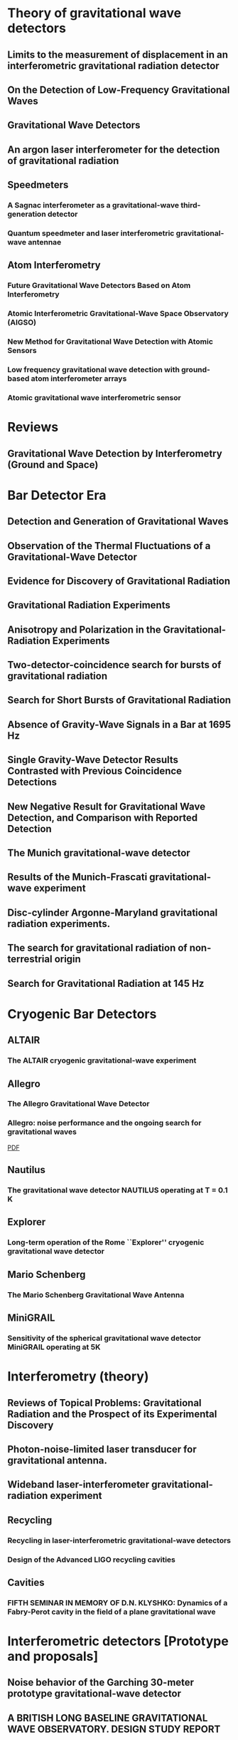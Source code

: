 * Theory of gravitational wave detectors

** Limits to the measurement of displacement in an interferometric gravitational radiation detector
   :PROPERTIES:
   :TITLE:    Limits to the measurement of displacement in an interferometric gravitational radiation detector
   :BTYPE:    article
   :CUSTOM_ID: 1978JPhE...11..710E
   :AUTHOR:   {Edelstein}, W.~A. and {Hough}, J. and {Pugh}, J.~R. and {Martin}, W.
   :JOURNAL:  Journal of Physics E Scientific Instruments
   :KEYWORDS: Displacement Measurement, Gravitational Wave Antennas, Interferometry, Radiation Detectors, Gravitational Waves, Michelson Interferometers, Photons, Radiation Pressure
   :YEAR:     1978
   :MONTH:    jul
   :VOLUME:   11
   :PAGES:    710
   :DOI:      10.1088/0022-3735/11/7/030
   :ADSURL:   http://adsabs.harvard.edu/abs/1978JPhE...11..710E
   :ADSNOTE:  Provided by the SAO/NASA Astrophysics Data System
   :END:
** On the Detection of Low-Frequency Gravitational Waves
   :PROPERTIES:
   :TITLE:    On the Detection of Low-Frequency Gravitational Waves
   :BTYPE:    article
   :CUSTOM_ID: 1963JETP...16..433G
   :AUTHOR:   {Gertsenshte{\v i}n}, M.~E. and {Pustovo{\v i}t}, V.~I.
   :JOURNAL:  Soviet Journal of Experimental and Theoretical Physics
   :YEAR:     1963
   :VOLUME:   16
   :PAGES:    433
   :ADSURL:   http://adsabs.harvard.edu/abs/1963JETP...16..433G
   :ADSNOTE:  Provided by the SAO/NASA Astrophysics Data System
   :END:
** Gravitational Wave Detectors
   :PROPERTIES:
   :TITLE:    Gravitational Wave Detectors
   :BTYPE:    article
   :CUSTOM_ID: 1979RSPSA.368...11D
   :AUTHOR:   {Drever}, R.~W.~P. and {Hough}, J. and {Pugh}, J.~R. and {Edelstein}, W.~A. and {Ward}, H. and {Ford}, G.~M. and {Robertson}, N.~A.
   :JOURNAL:  Proceedings of the Royal Society of London Series A
   :YEAR:     1979
   :MONTH:    sep
   :VOLUME:   368
   :PAGES:    11-13
   :DOI:      10.1098/rspa.1979.0108
   :ADSURL:   http://adsabs.harvard.edu/abs/1979RSPSA.368...11D
   :ADSNOTE:  Provided by the SAO/NASA Astrophysics Data System
   :END:
** An argon laser interferometer for the detection of gravitational radiation
   :PROPERTIES:
   :TITLE:    An argon laser interferometer for the detection of gravitational radiation
   :BTYPE:    article
   :CUSTOM_ID: 1979JPhE...12.1043B
   :AUTHOR:   {Billing}, H. and {Maischberger}, K. and {Ruediger}, A. and {Schilling}, R. and {Schnupp}, L. and {Winkler}, W.
   :JOURNAL:  Journal of Physics E Scientific Instruments
   :KEYWORDS: Argon Lasers, Gravitational Wave Antennas, Interferometers, Optical Measuring Instruments, Antenna Components, Background Noise, Michelson Interferometers, Noise Reduction, Prototypes
   :YEAR:     1979
   :MONTH:    nov
   :VOLUME:   12
   :PAGES:    1043-1050
   :DOI:      10.1088/0022-3735/12/11/010
   :ADSURL:   http://adsabs.harvard.edu/abs/1979JPhE...12.1043B
   :ADSNOTE:  Provided by the SAO/NASA Astrophysics Data System
   :END:
** Speedmeters
*** A Sagnac interferometer as a gravitational-wave third-generation detector
    :PROPERTIES:
    :TITLE:    A Sagnac interferometer as a gravitational-wave third-generation detector
    :BTYPE:    article
    :CUSTOM_ID: 2014MUPB...69..519V
    :AUTHOR:   {Voronchev}, N.~V. and {Danilishin}, S.~L. and {Khalili}, F.~Y.
    :JOURNAL:  Moscow University Physics Bulletin
    :YEAR:     2014
    :MONTH:    nov
    :VOLUME:   69
    :PAGES:    519-528
    :DOI:      10.3103/S0027134914060198
    :ADSURL:   http://adsabs.harvard.edu/abs/2014MUPB...69..519V
    :ADSNOTE:  Provided by the SAO/NASA Astrophysics Data System
    :END:
*** Quantum speedmeter and laser interferometric gravitational-wave antennae
    :PROPERTIES:
    :TITLE:    Quantum speedmeter and laser interferometric gravitational-wave antennae
    :BTYPE:    article
    :CUSTOM_ID: 2002gr.qc....11088K
    :AUTHOR:   {Khalili}, F.~Y.
    :JOURNAL:  ArXiv General Relativity and Quantum Cosmology e-prints
    :EPRINT:   gr-qc/0211088
    :KEYWORDS: General Relativity and Quantum Cosmology
    :YEAR:     2002
    :MONTH:    nov
    :ADSURL:   http://adsabs.harvard.edu/abs/2002gr.qc....11088K
    :ADSNOTE:  Provided by the SAO/NASA Astrophysics Data System
    :END:
** Atom Interferometry
*** Future Gravitational Wave Detectors Based on Atom Interferometry
    :PROPERTIES:
    :TITLE:    Future Gravitational Wave Detectors Based on Atom Interferometry
    :BTYPE:    inbook
    :CUSTOM_ID: 2017ogw..book..285G
    :AUTHOR:   {Geiger}, Remi
    :KEYWORDS: Physics - Instrumentation and Detectors, General Relativity and Quantum Cosmology, Physics - Atomic Physics
    :BOOKTITLE: An Overview of Gravitational Waves: Theory, Sources and Detection. Edited by Augar Gerard and Plagnol Eric. Published by World Scientific Publishing Co. Pte. Ltd., 2017. ISBN \#9789813141766, pp. 285-313
    :YEAR:     2017
    :PAGES:    285-313
    :DOI:      10.1142/9789813141766_0008
    :ADSURL:   https://ui.adsabs.harvard.edu/\#abs/2017ogw..book..285G
    :ADSNOTE:  Provided by the SAO/NASA Astrophysics Data System
    :END:
*** Atomic Interferometric Gravitational-Wave Space Observatory (AIGSO)
    :PROPERTIES:
    :TITLE:    Atomic Interferometric Gravitational-Wave Space Observatory (AIGSO)
    :BTYPE:    article
    :CUSTOM_ID: 2018CoTPh..69...37G
    :AUTHOR:   {Gao}, Dong-Feng and {Wang}, Jin and {Zhan}, Ming-Sheng
    :JOURNAL:  Communications in Theoretical Physics
    :KEYWORDS: Physics - Atomic Physics, Astrophysics - Instrumentation and Methods for Astrophysics, General Relativity and Quantum Cosmology
    :YEAR:     2018
    :MONTH:    Jan
    :VOLUME:   69
    :PAGES:    37
    :DOI:      10.1088/0253-6102/69/1/37
    :ARCHIVEPREFIX: arXiv
    :EPRINT:   1711.03690
    :PRIMARYCLASS: physics.atom-ph
    :ADSURL:   https://ui.adsabs.harvard.edu/\#abs/2018CoTPh..69...37G
    :ADSNOTE:  Provided by the SAO/NASA Astrophysics Data System
    :END:
*** New Method for Gravitational Wave Detection with Atomic Sensors
    :PROPERTIES:
    :TITLE:    New Method for Gravitational Wave Detection with Atomic Sensors
    :BTYPE:    article
    :CUSTOM_ID: 2013PhRvL.110q1102G
    :AUTHOR:   {Graham}, P.~W. and {Hogan}, J.~M. and {Kasevich}, M.~A. and {Rajendran}, S.
    :JOURNAL:  Physical Review Letters
    :ARCHIVEPREFIX: arXiv
    :EPRINT:   1206.0818
    :PRIMARYCLASS: quant-ph
    :KEYWORDS: Gravitational wave detectors and experiments, Atom and neutron interferometry, Gravitational radiation detectors, mass spectrometers, and other instrumentation and techniques
    :YEAR:     2013
    :MONTH:    apr
    :VOLUME:   110
    :NUMBER:   17
    :EID:      171102
    :PAGES:    171102
    :DOI:      10.1103/PhysRevLett.110.171102
    :ADSURL:   http://adsabs.harvard.edu/abs/2013PhRvL.110q1102G
    :ADSNOTE:  Provided by the SAO/NASA Astrophysics Data System
    :END:
*** Low frequency gravitational wave detection with ground-based atom interferometer arrays
    :PROPERTIES:
    :TITLE:    Low frequency gravitational wave detection with ground-based atom interferometer arrays
    :BTYPE:    article
    :CUSTOM_ID: 2016PhRvD..93b1101C
    :AUTHOR:   {Chaibi}, W. and {Geiger}, R. and {Canuel}, B. and {Bertoldi}, A. and {Landragin}, A. and {Bouyer}, P.
    :JOURNAL:  \prd
    :ARCHIVEPREFIX: arXiv
    :EPRINT:   1601.00417
    :PRIMARYCLASS: physics.atom-ph
    :YEAR:     2016
    :MONTH:    jan
    :VOLUME:   93
    :NUMBER:   2
    :EID:      021101
    :PAGES:    021101
    :DOI:      10.1103/PhysRevD.93.021101
    :ADSURL:   http://adsabs.harvard.edu/abs/2016PhRvD..93b1101C
    :ADSNOTE:  Provided by the SAO/NASA Astrophysics Data System
    :END:
*** Atomic gravitational wave interferometric sensor
    :PROPERTIES:
    :TITLE:    Atomic gravitational wave interferometric sensor
    :BTYPE:    article
    :CUSTOM_ID: 2008PhRvD..78l2002D
    :AUTHOR:   {Dimopoulos}, S. and {Graham}, P.~W. and {Hogan}, J.~M. and {Kasevich}, M.~A. and {Rajendran}, S.
    :JOURNAL:  \prd
    :ARCHIVEPREFIX: arXiv
    :EPRINT:   0806.2125
    :PRIMARYCLASS: gr-qc
    :KEYWORDS: Experimental studies of gravity, Atom and neutron interferometry, Gravitational wave detectors and experiments, Gravitational radiation detectors, mass spectrometers, and other instrumentation and techniques
    :YEAR:     2008
    :MONTH:    dec
    :VOLUME:   78
    :NUMBER:   12
    :EID:      122002
    :PAGES:    122002
    :DOI:      10.1103/PhysRevD.78.122002
    :ADSURL:   http://adsabs.harvard.edu/abs/2008PhRvD..78l2002D
    :ADSNOTE:  Provided by the SAO/NASA Astrophysics Data System
    :END:
* Reviews
** Gravitational Wave Detection by Interferometry (Ground and Space)
   :PROPERTIES:
   :TITLE:    Gravitational Wave Detection by Interferometry (Ground and Space)
   :BTYPE:    article
   :CUSTOM_ID: 2011LRR....14....5P
   :AUTHOR:   {Pitkin}, M. and {Reid}, S. and {Rowan}, S. and {Hough}, J.
   :JOURNAL:  Living Reviews in Relativity
   :ARCHIVEPREFIX: arXiv
   :EPRINT:   1102.3355
   :PRIMARYCLASS: astro-ph.IM
   :KEYWORDS: Noise sources, Laser interferometry, Data analysis, Gravitational wave detectors, Interferometric gravitational wave detectors, Science runs, Gravitational waves
   :YEAR:     2011
   :MONTH:    jul
   :VOLUME:   14
   :DOI:      10.12942/lrr-2011-5
   :ADSURL:   http://adsabs.harvard.edu/abs/2011LRR....14....5P
   :ADSNOTE:  Provided by the SAO/NASA Astrophysics Data System
   :END:
* Bar Detector Era
** Detection and Generation of Gravitational Waves
   :PROPERTIES:
   :TITLE:    Detection and Generation of Gravitational Waves
   :BTYPE:    article
   :CUSTOM_ID: PhysRev.117.306
   :AUTHOR:   Weber, J.
   :JOURNAL:  Phys. Rev.
   :VOLUME:   117
   :ISSUE:    1
   :PAGES:    306--313
   :NUMPAGES: 0
   :YEAR:     1960
   :MONTH:    Jan
   :PUBLISHER: American Physical Society
   :DOI:      10.1103/PhysRev.117.306
   :URL:      https://link.aps.org/doi/10.1103/PhysRev.117.306
   :END:
** Observation of the Thermal Fluctuations of a Gravitational-Wave Detector
   :PROPERTIES:
   :TITLE:    Observation of the Thermal Fluctuations of a Gravitational-Wave Detector
   :BTYPE:    article
   :CUSTOM_ID: 1966PhRvL..17.1228W
   :AUTHOR:   {Weber}, J.
   :JOURNAL:  \prl
   :YEAR:     1966
   :MONTH:    Dec
   :VOLUME:   17
   :PAGES:    1228-1230
   :DOI:      10.1103/PhysRevLett.17.1228
   :ADSURL:   https://ui.adsabs.harvard.edu/\#abs/1966PhRvL..17.1228W
   :ADSNOTE:  Provided by the SAO/NASA Astrophysics Data System
   :END:
** Evidence for Discovery of Gravitational Radiation
   :PROPERTIES:
   :TITLE:    Evidence for Discovery of Gravitational Radiation
   :BTYPE:    article
   :CUSTOM_ID: 1969PhRvL..22.1320W
   :AUTHOR:   {Weber}, J.
   :JOURNAL:  Physical Review Letters
   :YEAR:     1969
   :MONTH:    jun
   :VOLUME:   22
   :PAGES:    1320-1324
   :DOI:      10.1103/PhysRevLett.22.1320
   :ADSURL:   http://adsabs.harvard.edu/abs/1969PhRvL..22.1320W
   :ADSNOTE:  Provided by the SAO/NASA Astrophysics Data System
   :END:
** Gravitational Radiation Experiments
   :PROPERTIES:
   :TITLE:    Gravitational Radiation Experiments
   :BTYPE:    article
   :CUSTOM_ID: 1970PhRvL..24..276W
   :AUTHOR:   {Weber}, J.
   :JOURNAL:  Physical Review Letters
   :YEAR:     1970
   :MONTH:    feb
   :VOLUME:   24
   :PAGES:    276-279
   :DOI:      10.1103/PhysRevLett.24.276
   :ADSURL:   http://adsabs.harvard.edu/abs/1970PhRvL..24..276W
   :ADSNOTE:  Provided by the SAO/NASA Astrophysics Data System
   :END:
** Anisotropy and Polarization in the Gravitational-Radiation Experiments
   :PROPERTIES:
   :TITLE:    Anisotropy and Polarization in the Gravitational-Radiation Experiments
   :BTYPE:    article
   :CUSTOM_ID: 1970PhRvL..25..180W
   :AUTHOR:   {Weber}, J.
   :JOURNAL:  Physical Review Letters
   :YEAR:     1970
   :MONTH:    jul
   :VOLUME:   25
   :PAGES:    180-184
   :DOI:      10.1103/PhysRevLett.25.180
   :ADSURL:   http://adsabs.harvard.edu/abs/1970PhRvL..25..180W
   :ADSNOTE:  Provided by the SAO/NASA Astrophysics Data System
   :END:
** Two-detector-coincidence search for bursts of gravitational radiation
   :PROPERTIES:
   :TITLE:    Two-detector-coincidence search for bursts of gravitational radiation
   :BTYPE:    article
   :CUSTOM_ID: 1975PhRvL..35..480D
   :AUTHOR:   {Douglass}, D.~H. and {Gram}, R.~Q. and {Tyson}, J.~A. and {Lee}, R.~W.
   :JOURNAL:  Physical Review Letters
   :KEYWORDS: Gravitational Waves, Pulsed Radiation, Radiation Detectors, Boltzmann Distribution, Bursts, Calibrating, Electromagnetic Noise, Pulse Duration
   :YEAR:     1975
   :MONTH:    aug
   :VOLUME:   35
   :PAGES:    480-483
   :DOI:      10.1103/PhysRevLett.35.480
   :ADSURL:   http://adsabs.harvard.edu/abs/1975PhRvL..35..480D
   :ADSNOTE:  Provided by the SAO/NASA Astrophysics Data System
   :END:
** Search for Short Bursts of Gravitational Radiation
   :PROPERTIES:
   :TITLE:    Search for Short Bursts of Gravitational Radiation
   :BTYPE:    article
   :CUSTOM_ID: 1973Natur.246..340D
   :AUTHOR:   {Drever}, R.~W.~P. and {Hough}, J. and {Bland}, R. and {Lessnoff}, G.~W.
   :JOURNAL:  \nat
   :YEAR:     1973
   :MONTH:    dec
   :VOLUME:   246
   :PAGES:    340-344
   :DOI:      10.1038/246340a0
   :ADSURL:   http://adsabs.harvard.edu/abs/1973Natur.246..340D
   :ADSNOTE:  Provided by the SAO/NASA Astrophysics Data System
   :END:
** Absence of Gravity-Wave Signals in a Bar at 1695 Hz
   :PROPERTIES:
   :TITLE:    Absence of Gravity-Wave Signals in a Bar at 1695 Hz
   :BTYPE:    article
   :CUSTOM_ID: 1973PhRvL..31..173L
   :AUTHOR:   {Levine}, J.~L. and {Garwin}, R.~L.
   :JOURNAL:  Physical Review Letters
   :YEAR:     1973
   :MONTH:    jul
   :VOLUME:   31
   :PAGES:    173-176
   :DOI:      10.1103/PhysRevLett.31.173
   :ADSURL:   http://adsabs.harvard.edu/abs/1973PhRvL..31..173L
   :ADSNOTE:  Provided by the SAO/NASA Astrophysics Data System
   :END:
** Single Gravity-Wave Detector Results Contrasted with Previous Coincidence Detections
   :PROPERTIES:
   :TITLE:    Single Gravity-Wave Detector Results Contrasted with Previous Coincidence Detections
   :BTYPE:    article
   :CUSTOM_ID: 1973PhRvL..31..176G
   :AUTHOR:   {Garwin}, R.~L. and {Levine}, J.~L.
   :JOURNAL:  Physical Review Letters
   :YEAR:     1973
   :MONTH:    jul
   :VOLUME:   31
   :PAGES:    176-180
   :DOI:      10.1103/PhysRevLett.31.176
   :ADSURL:   http://adsabs.harvard.edu/abs/1973PhRvL..31..176G
   :ADSNOTE:  Provided by the SAO/NASA Astrophysics Data System
   :END:
** New Negative Result for Gravitational Wave Detection, and Comparison with Reported Detection
   :PROPERTIES:
   :TITLE:    New Negative Result for Gravitational Wave Detection, and Comparison with Reported Detection
   :BTYPE:    article
   :CUSTOM_ID: 1974PhRvL..33..794L
   :AUTHOR:   {Levine}, J.~L. and {Garwin}, R.~L.
   :JOURNAL:  Physical Review Letters
   :YEAR:     1974
   :MONTH:    sep
   :VOLUME:   33
   :PAGES:    794-797
   :DOI:      10.1103/PhysRevLett.33.794
   :ADSURL:   http://adsabs.harvard.edu/abs/1974PhRvL..33..794L
   :ADSNOTE:  Provided by the SAO/NASA Astrophysics Data System
   :END:
** The Munich gravitational-wave detector
   :PROPERTIES:
   :TITLE:    The Munich gravitational-wave detector
   :BTYPE:    article
   :CUSTOM_ID: 1976NCimB..33..665B
   :AUTHOR:   {Billing}, H. and {Winkler}, W.
   :JOURNAL:  Nuovo Cimento B Serie
   :KEYWORDS: Gravitational Waves, Piezoelectric Transducers, Pulsed Radiation, Radiation Detectors, Equivalent Circuits, Piezoelectric Crystals, Preamplifiers, Signal Processing
   :YEAR:     1976
   :MONTH:    jun
   :VOLUME:   33
   :PAGES:    665-680
   :DOI:      10.1007/BF02723896
   :ADSURL:   http://adsabs.harvard.edu/abs/1976NCimB..33..665B
   :ADSNOTE:  Provided by the SAO/NASA Astrophysics Data System
   :END:
** Results of the Munich-Frascati gravitational-wave experiment
   :PROPERTIES:
   :TITLE:    Results of the Munich-Frascati gravitational-wave experiment
   :BTYPE:    article
   :CUSTOM_ID: 1975NCimL..12..111B
   :AUTHOR:   {Billing}, H. and {Kafka}, P. and {Maischberger}, K. and {Meyer}, F. and {Winkler}, W.
   :JOURNAL:  Nuovo Cimento Lettere
   :KEYWORDS: Gravitational Waves, Measuring Instruments, Mechanical Oscillators, Signal Detection, Equivalent Circuits, Gravitation Theory, Probability Distribution Functions, Pulse Rate, Signal Reception, Time Lag
   :YEAR:     1975
   :MONTH:    jan
   :VOLUME:   12
   :PAGES:    111-116
   :ADSURL:   http://adsabs.harvard.edu/abs/1975NCimL..12..111B
   :ADSNOTE:  Provided by the SAO/NASA Astrophysics Data System
   :END:
** Disc-cylinder Argonne-Maryland gravitational radiation experiments.
   :PROPERTIES:
   :TITLE:    Disc-cylinder Argonne-Maryland gravitational radiation experiments.
   :BTYPE:    article
   :CUSTOM_ID: 1971NCimB...4..197W
   :AUTHOR:   {Weber}, J.
   :JOURNAL:  Nuovo Cimento B Serie
   :YEAR:     1971
   :VOLUME:   4
   :PAGES:    197-204
   :DOI:      10.1007/BF02728232
   :ADSURL:   http://adsabs.harvard.edu/abs/1971NCimB...4..197W
   :ADSNOTE:  Provided by the SAO/NASA Astrophysics Data System
   :END:
** The search for gravitational radiation of non-terrestrial origin
   :PROPERTIES:
   :TITLE:    The search for gravitational radiation of non-terrestrial origin
   :BTYPE:    article
   :CUSTOM_ID: 1973PhLA...45..271B
   :AUTHOR:   {Braginsky}, V.~B. and {Manukin}, A.~B. and {Popov}, E.~I. and {Rudenko}, V.~N.
   :JOURNAL:  Physics Letters A
   :YEAR:     1973
   :MONTH:    oct
   :VOLUME:   45
   :PAGES:    271-272
   :DOI:      10.1016/0375-9601(73)90074-1
   :ADSURL:   http://adsabs.harvard.edu/abs/1973PhLA...45..271B
   :ADSNOTE:  Provided by the SAO/NASA Astrophysics Data System
   :END:
** Search for Gravitational Radiation at 145 Hz
   :PROPERTIES:
   :TITLE:    Search for Gravitational Radiation at 145 Hz
   :BTYPE:    article
   :CUSTOM_ID: 1975PhRvL..35..890H
   :AUTHOR:   {Hirakawa}, H. and {Narihara}, K.
   :JOURNAL:  Physical Review Letters
   :YEAR:     1975
   :MONTH:    sep
   :VOLUME:   35
   :PAGES:    890
   :DOI:      10.1103/PhysRevLett.35.890
   :ADSURL:   http://adsabs.harvard.edu/abs/1975PhRvL..35..890H
   :ADSNOTE:  Provided by the SAO/NASA Astrophysics Data System
   :END:

* Cryogenic Bar Detectors
** ALTAIR
*** The ALTAIR cryogenic gravitational-wave experiment
    :PROPERTIES:
    :TITLE:    The ALTAIR cryogenic gravitational-wave experiment
    :BTYPE:    article
    :CUSTOM_ID: 1992NCimC..15..943B
    :AUTHOR:   {Bonifazi}, P. and {Visco}, M.
    :JOURNAL:  Nuovo Cimento C Geophysics Space Physics C
    :KEYWORDS: Cryogenic Equipment, Gravitational Wave Antennas, Gravitational Waves, Background Noise, Resonant Frequencies, Sensitivity, Vibration Mode
    :YEAR:     1992
    :MONTH:    dec
    :VOLUME:   15
    :PAGES:    943-954
    :DOI:      10.1007/BF02506687
    :ADSURL:   http://adsabs.harvard.edu/abs/1992NCimC..15..943B
    :ADSNOTE:  Provided by the SAO/NASA Astrophysics Data System
    :END:
** Allegro
*** The Allegro Gravitational Wave Detector
    :PROPERTIES:
    :TITLE:    The Allegro Gravitational Wave Detector
    :BTYPE:    article
    :CUSTOM_ID: 2000IJMPD...9..229M
    :AUTHOR:   {McHugh}, M.~P. and {Allen}, Z. and {Hamilton}, W.~O. and {Johnson}, W.~W. and {Santostasi}, G.
    :JOURNAL:  International Journal of Modern Physics D
    :YEAR:     2000
    :VOLUME:   9
    :PAGES:    229-232
    :DOI:      10.1142/S0218271800000190
    :ADSURL:   http://adsabs.harvard.edu/abs/2000IJMPD...9..229M
    :ADSNOTE:  Provided by the SAO/NASA Astrophysics Data System
    :END:
*** Allegro: noise performance and the ongoing search for gravitational waves
    :PROPERTIES:
    :TITLE:    Allegro: noise performance and the ongoing search for gravitational waves
    :BTYPE:    article
    :CUSTOM_ID: 0264-9381-19-7-389
    :AUTHOR:   I S Heng and E Daw and J Giaime and W O Hamilton and M P Mchugh and W W Johnson
    :JOURNAL:  Classical and Quantum Gravity
    :VOLUME:   19
    :NUMBER:   7
    :PAGES:    1889
    :URL:      http://stacks.iop.org/0264-9381/19/i=7/a=389
    :YEAR:     2002
    :ABSTRACT: The noise performance of Allegro since 1993 is summarized. We show that the noise level of Allegro is, in general, stationary. Non-Gaussian impulse excitations persist despite efforts to isolate the detector from environmental disturbances. Some excitations are caused by seismic activity and flux jumps in the SQUID. Algorithms to identify and automatically veto these events are presented. Also, the contribution of Allegro to collaborations with other resonant-mass detectors via the International Gravitational Event Collaboration and with LIGO is reviewed.
    :END:
    [[file:../papers/I_S_Heng_2002_Class._Quantum_Grav._19_389.pdf][PDF]]
** Nautilus
*** The gravitational wave detector NAUTILUS operating at T = 0.1 K
    :PROPERTIES:
    :TITLE:    The gravitational wave detector NAUTILUS operating at T = 0.1 K
    :BTYPE:    article
    :CUSTOM_ID: 1997APh.....7..231A
    :AUTHOR:   {Astone}, P. and {Bassan}, M. and {Bonifazi}, P. and {Carelli}, P. and {Coccia}, E. and {Cosmelli}, C. and {Fafone}, V. and {Frasca}, S. and {Marini}, A. and {Mazzitelli}, G. and {Minenkov}, Y. and {Modena}, I. and {Modestino}, G. and {Moleti}, A. and {Pallottino}, G.~V. and {Papa}, M.~A. and {Pizzella}, G. and {Rapagnani}, P. and {Ricci}, F. and {Ronga}, F. and {Terenzi}, R. and {Visco}, M. and {Votano}, L.
    :JOURNAL:  Astroparticle Physics
    :YEAR:     1997
    :MONTH:    aug
    :VOLUME:   7
    :PAGES:    231-243
    :DOI:      10.1016/S0927-6505(97)00023-6
    :ADSURL:   http://adsabs.harvard.edu/abs/1997APh.....7..231A
    :ADSNOTE:  Provided by the SAO/NASA Astrophysics Data System
    :END:
** Explorer
*** Long-term operation of the Rome ``Explorer'' cryogenic gravitational wave detector
    :PROPERTIES:
    :TITLE:    Long-term operation of the Rome ``Explorer'' cryogenic gravitational wave detector
    :BTYPE:    article
    :CUSTOM_ID: 1993PhRvD..47..362A
    :AUTHOR:   {Astone}, P. and {Bassan}, M. and {Bonifazi}, P. and {Carelli}, P. and {Castellano}, M.~G. and {Cavallari}, G. and {Coccia}, E. and {Cosmelli}, C. and {Fafone}, V. and {Frasca}, S. and {Majorana}, E. and {Modena}, I. and {Pallottino}, G.~V. and {Pizzella}, G. and {Rapagnani}, P. and {Ricci}, F. and {Visco}, M.
    :JOURNAL:  \prd
    :YEAR:     1993
    :MONTH:    jan
    :VOLUME:   47
    :PAGES:    362-375
    :DOI:      10.1103/PhysRevD.47.362
    :ADSURL:   http://adsabs.harvard.edu/abs/1993PhRvD..47..362A
    :ADSNOTE:  Provided by the SAO/NASA Astrophysics Data System
    :END:
** Mario Schenberg
*** The Mario Schenberg Gravitational Wave Antenna
    :PROPERTIES:
    :TITLE:    The Mario Schenberg Gravitational Wave Antenna
    :BTYPE:    article
    :CUSTOM_ID: 2016BrJPh..46..596O
    :AUTHOR:   {Oliveira}, Nei F. and {Aguiar}, Odylio D.
    :JOURNAL:  Brazilian Journal of Physics
    :KEYWORDS: Gravitational waves, Mario Schenberg antenna
    :YEAR:     2016
    :MONTH:    Oct
    :VOLUME:   46
    :PAGES:    596-603
    :DOI:      10.1007/s13538-016-0436-1
    :ADSURL:   https://ui.adsabs.harvard.edu/\#abs/2016BrJPh..46..596O
    :ADSNOTE:  Provided by the SAO/NASA Astrophysics Data System
    :END:
** MiniGRAIL
*** Sensitivity of the spherical gravitational wave detector MiniGRAIL operating at 5K
    :PROPERTIES:
    :TITLE:    Sensitivity of the spherical gravitational wave detector MiniGRAIL operating at 5K
    :BTYPE:    article
    :CUSTOM_ID: 2007PhRvD..76j2005G
    :AUTHOR:   {Gottardi}, L. and {de Waard}, A. and {Usenko}, O. and {Frossati}, G. and {Podt}, M. and {Flokstra}, J. and {Bassan}, M. and {Fafone}, V. and {Minenkov}, Y. and {Rocchi}, A.
    :JOURNAL:  \prd
    :KEYWORDS: 04.80.Nn, 02.60.Pn, 95.55.Ym, Gravitational wave detectors and experiments, Numerical optimization, Gravitational radiation detectors, mass spectrometers, and other instrumentation and techniques, General Relativity and Quantum Cosmology
    :YEAR:     2007
    :MONTH:    Nov
    :VOLUME:   76
    :EID:      102005
    :PAGES:    102005
    :DOI:      10.1103/PhysRevD.76.102005
    :ARCHIVEPREFIX: arXiv
    :EPRINT:   0705.0122
    :PRIMARYCLASS: gr-qc
    :ADSURL:   https://ui.adsabs.harvard.edu/\#abs/2007PhRvD..76j2005G
    :ADSNOTE:  Provided by the SAO/NASA Astrophysics Data System
    :END:

* Interferometry (theory)

** Reviews of Topical Problems: Gravitational Radiation and the Prospect of its Experimental Discovery
   :PROPERTIES:
   :TITLE:    Reviews of Topical Problems: Gravitational Radiation and the Prospect of its Experimental Discovery
   :BTYPE:    article
   :CUSTOM_ID: 1966SvPhU...8..513B
   :AUTHOR:   {Braginski{\u{i}}}, Vladimir B.
   :JOURNAL:  Soviet Physics Uspekhi
   :YEAR:     1966
   :MONTH:    Apr
   :VOLUME:   8
   :PAGES:    513-521
   :DOI:      10.1070/PU1966v008n04ABEH002989
   :ADSURL:   https://ui.adsabs.harvard.edu/\#abs/1966SvPhU...8..513B
   :ADSNOTE:  Provided by the SAO/NASA Astrophysics Data System
   :END:

** Photon-noise-limited laser transducer for gravitational antenna.
   :PROPERTIES:
   :TITLE:    Photon-noise-limited laser transducer for gravitational antenna.
   :BTYPE:    article
   :CUSTOM_ID: 1971ApOpt..10.2495M
   :AUTHOR:   {Moss}, G.~E. and {Miller}, L.~R. and {Forward}, R.~L.
   :JOURNAL:  \ao
   :YEAR:     1971
   :MONTH:    Jan
   :VOLUME:   10
   :PAGES:    2495-2498
   :DOI:      10.1364/AO.10.002495
   :ADSURL:   https://ui.adsabs.harvard.edu/\#abs/1971ApOpt..10.2495M
   :ADSNOTE:  Provided by the SAO/NASA Astrophysics Data System
   :END:

** Wideband laser-interferometer gravitational-radiation experiment
   :PROPERTIES:
   :TITLE:    Wideband laser-interferometer gravitational-radiation experiment
   :BTYPE:    article
   :CUSTOM_ID: 1978PhRvD..17..379F
   :AUTHOR:   {Forward}, Robert L.
   :JOURNAL:  \prd
   :YEAR:     1978
   :MONTH:    Jan
   :VOLUME:   17
   :PAGES:    379-390
   :DOI:      10.1103/PhysRevD.17.379
   :ADSURL:   https://ui.adsabs.harvard.edu/\#abs/1978PhRvD..17..379F
   :ADSNOTE:  Provided by the SAO/NASA Astrophysics Data System
   :END:

** Recycling
*** Recycling in laser-interferometric gravitational-wave detectors
    :PROPERTIES:
    :TITLE:    Recycling in laser-interferometric gravitational-wave detectors
    :BTYPE:    article
    :CUSTOM_ID: 1988PhRvD..38.2317M
    :AUTHOR:   {Meers}, Brian J.
    :JOURNAL:  \prd
    :KEYWORDS: 04.80.+z, 07.60.Ly, 42.50.Wm, Interferometers
    :YEAR:     1988
    :MONTH:    Oct
    :VOLUME:   38
    :NUMBER:   8
    :PAGES:    2317-2326
    :DOI:      10.1103/PhysRevD.38.2317
    :ADSURL:   https://ui.adsabs.harvard.edu/abs/1988PhRvD..38.2317M
    :ADSNOTE:  Provided by the SAO/NASA Astrophysics Data System
    :END:

*** Design of the Advanced LIGO recycling cavities
    :PROPERTIES:
    :TITLE:    Design of the Advanced LIGO recycling cavities
    :BTYPE:    article
    :CUSTOM_ID: 2008OExpr..1610018A
    :AUTHOR:   {Arain}, Muzammil A. and {Mueller}, Guido
    :JOURNAL:  Optics Express
    :YEAR:     2008
    :MONTH:    Jun
    :VOLUME:   16
    :NUMBER:   14
    :PAGES:    10018
    :DOI:      10.1364/OE.16.010018
    :ADSURL:   https://ui.adsabs.harvard.edu/abs/2008OExpr..1610018A
    :ADSNOTE:  Provided by the SAO/NASA Astrophysics Data System
    :END:
** Cavities
*** FIFTH SEMINAR IN MEMORY OF D.N. KLYSHKO: Dynamics of a Fabry-Perot cavity in the field of a plane gravitational wave
    :PROPERTIES:
    :TITLE:    Dynamics of a Fabry-Perot cavity in the field of a plane gravitational wave
    :BTYPE:    article
    :CUSTOM_ID: 2007QuEle..37.1137T
    :AUTHOR:   {Tarabrin}, S.~P.
    :JOURNAL:  Quantum Electronics
    :YEAR:     2007
    :MONTH:    Dec
    :VOLUME:   37
    :NUMBER:   12
    :PAGES:    1137-1140
    :DOI:      10.1070/QE2007v037n12ABEH013674
    :ADSURL:   https://ui.adsabs.harvard.edu/abs/2007QuEle..37.1137T
    :ADSNOTE:  Provided by the SAO/NASA Astrophysics Data System
    :END:
* Interferometric detectors [Prototype and proposals]
** Noise behavior of the Garching 30-meter prototype gravitational-wave detector
   :PROPERTIES:
   :TITLE:    Noise behavior of the Garching 30-meter prototype gravitational-wave detector
   :BTYPE:    article
   :CUSTOM_ID: 1988PhRvD..38..423S
   :AUTHOR:   {Shoemaker}, D. and {Schilling}, R. and {Schnupp}, L. and {Winkler}, W. and {Maischberger}, K. and {R{\"u}diger}, A.
   :JOURNAL:  \prd
   :KEYWORDS: 04.80.+z, 98.80.Es, Observational cosmology
   :YEAR:     1988
   :MONTH:    Jul
   :VOLUME:   38
   :PAGES:    423-432
   :DOI:      10.1103/PhysRevD.38.423
   :ADSURL:   https://ui.adsabs.harvard.edu/\#abs/1988PhRvD..38..423S
   :ADSNOTE:  Provided by the SAO/NASA Astrophysics Data System
   :END:
** A BRITISH LONG BASELINE GRAVITATIONAL WAVE OBSERVATORY. DESIGN STUDY REPORT
   :PROPERTIES:
   :TITLE:    A BRITISH LONG BASELINE GRAVITATIONAL WAVE OBSERVATORY. DESIGN STUDY REPORT
   :BTYPE:    article
   :CUSTOM_ID: Hough:1986bi
   :AUTHOR:   Hough, J. and Meers, B. J. and Newton, G. P. and Robertson, N. A. and Ward, H. and Schutz, Bernard F. and Drever, R. W. P.
   :YEAR:     1986
   :REPORTNUMBER: GWD/RAL/86-001
   :SLACCITATION: %%CITATION = GWD/RAL/86-001;%%
   :END:
** Proposal for a Joint German-British Interferometric Gravitational Wave Detector
   :PROPERTIES:
   :TITLE:    Proposal for a Joint German-British Interferometric Gravitational Wave Detector
   :BTYPE:    techreport
   :CUSTOM_ID: jointgermanbritish
   :MONTH:    September
   :AUTHOR:   James Hough and B.J. Meers and Gavin Newton and Norna Robertson and Henry Ward and G. Leuchs and T.M. Niebauer and A. Rudiger and R. Schilling and L. Schnupp and H. Walther and W. Winkler and B.F. Schutz and J. Ehlers and P. Kafka and G. Schafer and M.W. Hamilton and I. Schutz and H. Welling and J.R.J. Bennett and I.F. Corbett and B.W.H. Edwards and R.J.S. Greenhalgh and V. Kose
   :NOTE:     Document number GWD/137/JH(89)
   :ADDRESS:  Germany
   :PUBLISHER: Max-Planck-Institut
   :YEAR:     1989
   :INSTITUTION: Max-Planck-Institut
   :KEYWORDS: gravitational waves, interferometry
   :URL:      http://eprints.gla.ac.uk/114852/
   :ABSTRACT: For many years there has been steady progress towards the detection of gravitational radiation. It has now become clear that the next major step should be the construction of a number of long-baseline detectors around the world. An array of detectors of this type is expected to allow the observation of gravitational waves from a range of astrophysical sources, leading to improved insight in many areas including stellar collapse, binary coalescence and the expansion of the Universe. We propose that one of these detectors be built by a collaboration formed around the gravitational wave groups in Britain and Germany. In this document we present our case for this collaborative venture and outline the design philosophy of our proposed instrument - an interferometric detector with arms of length close to 3km. Two detectors of the same general type are planned for the USA (LIGO project), one is planned for Italy (Italian/French VIRGO project) and another is proposed for Australia (AIGO project). It is expected that all the long baseline detectors to be built will operate as part of a coordinated worldwide network.
   :END:
** An antenna for laser gravitational-wave observations in space
   :PROPERTIES:
   :TITLE:    An antenna for laser gravitational-wave observations in space
   :BTYPE:    article
   :CUSTOM_ID: 1989AdSpR...9..107F
   :AUTHOR:   {Faller}, J.~E. and {Bender}, P.~L. and {Hall}, J.~L. and {Hils}, D. and {Stebbins}, R.~T. and {Vincent}, M.~A.
   :JOURNAL:  Advances in Space Research
   :KEYWORDS: Astronomical Observatories, Gravitational Wave Antennas, Laser Interferometry, Radiation Measurement, Spaceborne Lasers, Continuous Radiation, Large Space Structures, Noise Generators, Particle Collisions, Pulsed Radiation, Astrophysics
   :YEAR:     1989
   :MONTH:    Jan
   :VOLUME:   9
   :PAGES:    107-111
   :DOI:      10.1016/0273-1177(89)90014-8
   :ADSURL:   https://ui.adsabs.harvard.edu/\#abs/1989AdSpR...9..107F
   :ADSNOTE:  Provided by the SAO/NASA Astrophysics Data System
   :END:
* Interferometric Detectors [developed]
** LIGO
*** LIGO Design
**** Update on quadruple suspension design for Advanced LIGO
     :PROPERTIES:
     :TITLE:    Update on quadruple suspension design for Advanced LIGO
     :BTYPE:    article
     :CUSTOM_ID: 2012CQGra..29w5004A
     :AUTHOR:   {Aston}, S.~M. and {Barton}, M.~A. and {Bell}, A.~S. and {Beveridge}, N. and {Bland}, B. and {Brummitt}, A.~J. and {Cagnoli}, G. and {Cantley}, C.~A. and {Carbone}, L. and {Cumming}, A.~V. and {Cunningham}, L. and {Cutler}, R.~M. and {Greenhalgh}, R.~J.~S. and {Hammond}, G.~D. and {Haughian}, K. and {Hayler}, T.~M. and {Heptonstall}, A. and {Heefner}, J. and {Hoyland}, D. and {Hough}, J. and {Jones}, R. and {Kissel}, J.~S. and {Kumar}, R. and {Lockerbie}, N.~A. and {Lodhia}, D. and {Martin}, I.~W. and {Murray}, P.~G. and {O'Dell}, J. and {Plissi}, M.~V. and {Reid}, S. and {Romie}, J. and {Robertson}, N.~A. and {Rowan}, S. and {Shapiro}, B. and {Speake}, C.~C. and {Strain}, K.~A. and {Tokmakov}, K.~V. and {Torrie}, C. and {van Veggel}, A.~A. and {Vecchio}, A. and {Wilmut}, I.
     :JOURNAL:  Classical and Quantum Gravity
     :YEAR:     2012
     :MONTH:    dec
     :VOLUME:   29
     :NUMBER:   23
     :EID:      235004
     :PAGES:    235004
     :DOI:      10.1088/0264-9381/29/23/235004
     :ADSURL:   http://adsabs.harvard.edu/abs/2012CQGra..29w5004A
     :ADSNOTE:  Provided by the SAO/NASA Astrophysics Data System
     :END:
**** Quadruple suspension design for Advanced LIGO
     :PROPERTIES:
     :TITLE:    Quadruple suspension design for Advanced LIGO
     :BTYPE:    article
     :CUSTOM_ID: 2002CQGra..19.4043R
     :AUTHOR:   {Robertson}, N.~A. and {Cagnoli}, G. and {Crooks}, D.~R.~M. and {Elliffe}, E. and {Faller}, J.~E. and {Fritschel}, P. and {Go{\ss}ler}, S. and {Grant}, A. and {Heptonstall}, A. and {Hough}, J. and {L{\"u}ck}, H. and {Mittleman}, R. and {Perreur-Lloyd}, M. and {Plissi}, M.~V. and {Rowan}, S. and {Shoemaker}, D.~H. and {Sneddon}, P.~H. and {Strain}, K.~A. and {Torrie}, C.~I. and {Ward}, H. and {Willems}, P.
     :JOURNAL:  Classical and Quantum Gravity
     :YEAR:     2002
     :MONTH:    aug
     :VOLUME:   19
     :PAGES:    4043-4058
     :DOI:      10.1088/0264-9381/19/15/311
     :ADSURL:   http://adsabs.harvard.edu/abs/2002CQGra..19.4043R
     :ADSNOTE:  Provided by the SAO/NASA Astrophysics Data System
     :END:
     
*** LIGO Noise
**** Long-term study of the seismic environment at LIGO
     :PROPERTIES:
     :TITLE:    Long-term study of the seismic environment at LIGO
     :BTYPE:    article
     :CUSTOM_ID: 2004CQGra..21.2255D
     :AUTHOR:   {Daw}, E.~J. and {Giaime}, J.~A. and {Lormand}, D. and {Lubi{\'n}ski}, M. and {Zweizig}, J.
     :JOURNAL:  Classical and Quantum Gravity
     :EPRINT:   gr-qc/0403046
     :YEAR:     2004
     :MONTH:    may
     :VOLUME:   21
     :PAGES:    2255-2273
     :DOI:      10.1088/0264-9381/21/9/003
     :ADSURL:   http://adsabs.harvard.edu/abs/2004CQGra..21.2255D
     :ADSNOTE:  Provided by the SAO/NASA Astrophysics Data System
     :END:
**** Reducing the effect of seismic noise in LIGO searches by targeted veto generation
     :PROPERTIES:
     :TITLE:    Reducing the effect of seismic noise in LIGO searches by targeted veto generation
     :BTYPE:    article
     :CUSTOM_ID: 2012CQGra..29e5006M
     :AUTHOR:   {Macleod}, D.~M. and {Fairhurst}, S. and {Hughey}, B. and {Lundgren}, A.~P. and {Pekowsky}, L. and {Rollins}, J. and {Smith}, J.~R.
     :JOURNAL:  Classical and Quantum Gravity
     :ARCHIVEPREFIX: arXiv
     :EPRINT:   1108.0312
     :PRIMARYCLASS: gr-qc
     :YEAR:     2012
     :MONTH:    mar
     :VOLUME:   29
     :NUMBER:   5
     :EID:      055006
     :PAGES:    055006
     :DOI:      10.1088/0264-9381/29/5/055006
     :ADSURL:   http://adsabs.harvard.edu/abs/2012CQGra..29e5006M
     :ADSNOTE:  Provided by the SAO/NASA Astrophysics Data System
     :END:

*** Specification Documents
**** LIGO - The Laser Interferometer Gravitational-Wave Observatory
     :PROPERTIES:
     :TITLE:    LIGO - The Laser Interferometer Gravitational-Wave Observatory
     :BTYPE:    article
     :CUSTOM_ID: 1992Sci...256..325A
     :AUTHOR:   {Abramovici}, A. and {Althouse}, W.~E. and {Drever}, R.~W.~P. and {Gursel}, Y. and {Kawamura}, S. and {Raab}, F.~J. and {Shoemaker}, D. and {Sievers}, L. and {Spero}, R.~E. and {Thorne}, K.~S.
     :JOURNAL:  Science
     :KEYWORDS: Gravitational Waves, Laser Interferometry, Astronomical Observatories, Interferometers
     :YEAR:     1992
     :MONTH:    apr
     :VOLUME:   256
     :PAGES:    325-333
     :DOI:      10.1126/science.256.5055.325
     :ADSURL:   http://adsabs.harvard.edu/abs/1992Sci...256..325A
     :ADSNOTE:  Provided by the SAO/NASA Astrophysics Data System
     :END:
**** Advanced LIGO
     :PROPERTIES:
     :TITLE:    Advanced LIGO
     :BTYPE:    article
     :CUSTOM_ID: 2015CQGra..32g4001L
     :AUTHOR:   {LIGO Scientific Collaboration} and {Aasi}, J. and {Abbott}, B.~P. and {Abbott}, R. and {Abbott}, T. and {Abernathy}, M.~R. and {Ackley}, K. and {Adams}, C. and {Adams}, T. and {Addesso}, P. and {Adhikari}, R.~X. and {Adya}, V. and {Affeldt}, C. and {Aggarwal}, N. and {Aguiar}, O.~D. and {Ain}, A. and {Ajith}, P. and {Alemic}, A. and {Allen}, B. and {Amariutei}, D. and {Anderson}, S.~B. and {Anderson}, W.~G. and {Arai}, K. and {Araya}, M.~C. and {Arceneaux}, C. and {Areeda}, J.~S. and {Ashton}, G. and {Ast}, S. and {Aston}, S.~M. and {Aufmuth}, P. and {Aulbert}, C. and {Aylott}, B.~E. and {Babak}, S. and {Baker}, P.~T. and {Ballmer}, S.~W. and {Barayoga}, J.~C. and {Barbet}, M. and {Barclay}, S. and {Barish}, B.~C. and {Barker}, D. and {Barr}, B. and {Barsotti}, L. and {Bartlett}, J. and {Barton}, M.~A. and {Bartos}, I. and {Bassiri}, R. and {Batch}, J.~C. and {Baune}, C. and {Behnke}, B. and {Bell}, A.~S. and {Bell}, C. and {Benacquista}, M. and {Bergman}, J. and {Bergmann}, G. and {Berry}, C.~P.~L. and {Betzwieser}, J. and {Bhagwat}, S. and {Bhandare}, R. and {Bilenko}, I.~A. and {Billingsley}, G. and {Birch}, J. and {Biscans}, S. and {Biwer}, C. and {Blackburn}, J.~K. and {Blackburn}, L. and {Blair}, C.~D. and {Blair}, D. and {Bock}, O. and {Bodiya}, T.~P. and {Bojtos}, P. and {Bond}, C. and {Bork}, R. and {Born}, M. and {Bose}, Sukanta and {Brady}, P.~R. and {Braginsky}, V.~B. and {Brau}, J.~E. and {Bridges}, D.~O. and {Brinkmann}, M. and {Brooks}, A.~F. and {Brown}, D.~A. and {Brown}, D.~D. and {Brown}, N.~M. and {Buchman}, S. and {Buikema}, A. and {Buonanno}, A. and {Cadonati}, L. and {Calder{\'o}n Bustillo}, J. and {Camp}, J.~B. and {Cannon}, K.~C. and {Cao}, J. and {Capano}, C.~D. and {Caride}, S. and {Caudill}, S. and {Cavagli{\`a}}, M. and {Cepeda}, C. and {Chakraborty}, R. and {Chalermsongsak}, T. and {Chamberlin}, S.~J. and {Chao}, S. and {Charlton}, P. and {Chen}, Y. and {Cho}, H.~S. and {Cho}, M. and {Chow}, J.~H. and {Christensen}, N. and {Chu}, Q. and {Chung}, S. and {Ciani}, G. and {Clara}, F. and {Clark}, J.~A. and {Collette}, C. and {Cominsky}, L. and {Constancio}, M., Jr. and {Cook}, D. and {Corbitt}, T.~R. and {Cornish}, N. and {Corsi}, A. and {Costa}, C.~A. and {Coughlin}, M.~W. and {Countryman}, S. and {Couvares}, P. and {Coward}, D.~M. and {Cowart}, M.~J. and {Coyne}, D.~C. and {Coyne}, R. and {Craig}, K. and {Creighton}, J.~D.~E. and {Creighton}, T.~D. and {Cripe}, J. and {Crowder}, S.~G. and {Cumming}, A. and {Cunningham}, L. and {Cutler}, C. and {Dahl}, K. and {Dal Canton}, T. and {Damjanic}, M. and {Danilishin}, S.~L. and {Danzmann}, K. and {Dartez}, L. and {Dave}, I. and {Daveloza}, H. and {Davies}, G.~S. and {Daw}, E.~J. and {DeBra}, D. and {Del Pozzo}, W. and {Denker}, T. and {Dent}, T. and {Dergachev}, V. and {DeRosa}, R.~T. and {DeSalvo}, R. and {Dhurandhar}, S. and {D́{\i}az}, M. and {Di Palma}, I. and {Dojcinoski}, G. and {Dominguez}, E. and {Donovan}, F. and {Dooley}, K.~L. and {Doravari}, S. and {Douglas}, R. and {Downes}, T.~P. and {Driggers}, J.~C. and {Du}, Z. and {Dwyer}, S. and {Eberle}, T. and {Edo}, T. and {Edwards}, M. and {Edwards}, M. and {Effler}, A. and {Eggenstein}, H. -B. and {Ehrens}, P. and {Eichholz}, J. and {Eikenberry}, S.~S. and {Essick}, R. and {Etzel}, T. and {Evans}, M. and {Evans}, T. and {Factourovich}, M. and {Fairhurst}, S. and {Fan}, X. and {Fang}, Q. and {Farr}, B. and {Farr}, W.~M. and {Favata}, M. and {Fays}, M. and {Fehrmann}, H. and {Fejer}, M.~M. and {Feldbaum}, D. and {Ferreira}, E.~C. and {Fisher}, R.~P. and {Frei}, Z. and {Freise}, A. and {Frey}, R. and {Fricke}, T.~T. and {Fritschel}, P. and {Frolov}, V.~V. and {Fuentes-Tapia}, S. and {Fulda}, P. and {Fyffe}, M. and {Gair}, J.~R. and {Gaonkar}, S. and {Gehrels}, N. and {Gergely}, L. {\'A}. and {Giaime}, J.~A. and {Giardina}, K.~D. and {Gleason}, J. and {Goetz}, E. and {Goetz}, R. and {Gondan}, L. and {Gonz{\'a}lez}, G. and {Gordon}, N. and {Gorodetsky}, M.~L. and {Gossan}, S. and {Go{\ss}ler}, S. and {Gr{\"a}f}, C. and {Graff}, P.~B. and {Grant}, A. and {Gras}, S. and {Gray}, C. and {Greenhalgh}, R.~J.~S. and {Gretarsson}, A.~M. and {Grote}, H. and {Grunewald}, S. and {Guido}, C.~J. and {Guo}, X. and {Gushwa}, K. and {Gustafson}, E.~K. and {Gustafson}, R. and {Hacker}, J. and {Hall}, E.~D. and {Hammond}, G. and {Hanke}, M. and {Hanks}, J. and {Hanna}, C. and {Hannam}, M.~D. and {Hanson}, J. and {Hardwick}, T. and {Harry}, G.~M. and {Harry}, I.~W. and {Hart}, M. and {Hartman}, M.~T. and {Haster}, C. -J. and {Haughian}, K. and {Hee}, S. and {Heintze}, M. and {Heinzel}, G. and {Hendry}, M. and {Heng}, I.~S. and {Heptonstall}, A.~W. and {Heurs}, M. and {Hewitson}, M. and {Hild}, S. and {Hoak}, D. and {Hodge}, K.~A. and {Hollitt}, S.~E. and {Holt}, K. and {Hopkins}, P. and {Hosken}, D.~J. and {Hough}, J. and {Houston}, E. and {Howell}, E.~J. and {Hu}, Y.~M. and {Huerta}, E. and {Hughey}, B. and {Husa}, S. and {Huttner}, S.~H. and {Huynh}, M. and {Huynh-Dinh}, T. and {Idrisy}, A. and {Indik}, N. and {Ingram}, D.~R. and {Inta}, R. and {Islas}, G. and {Isler}, J.~C. and {Isogai}, T. and {Iyer}, B.~R. and {Izumi}, K. and {Jacobson}, M. and {Jang}, H. and {Jawahar}, S. and {Ji}, Y. and {Jim{\'e}nez-Forteza}, F. and {Johnson}, W.~W. and {Jones}, D.~I. and {Jones}, R. and {Ju}, L. and {Haris}, K. and {Kalogera}, V. and {Kandhasamy}, S. and {Kang}, G. and {Kanner}, J.~B. and {Katsavounidis}, E. and {Katzman}, W. and {Kaufer}, H. and {Kaufer}, S. and {Kaur}, T. and {Kawabe}, K. and {Kawazoe}, F. and {Keiser}, G.~M. and {Keitel}, D. and {Kelley}, D.~B. and {Kells}, W. and {Keppel}, D.~G. and {Key}, J.~S. and {Khalaidovski}, A. and {Khalili}, F.~Y. and {Khazanov}, E.~A. and {Kim}, C. and {Kim}, K. and {Kim}, N.~G. and {Kim}, N. and {Kim}, Y. -M. and {King}, E.~J. and {King}, P.~J. and {Kinzel}, D.~L. and {Kissel}, J.~S. and {Klimenko}, S. and {Kline}, J. and {Koehlenbeck}, S. and {Kokeyama}, K. and {Kondrashov}, V. and {Korobko}, M. and {Korth}, W.~Z. and {Kozak}, D.~B. and {Kringel}, V. and {Krishnan}, B. and {Krueger}, C. and {Kuehn}, G. and {Kumar}, A. and {Kumar}, P. and {Kuo}, L. and {Landry}, M. and {Lantz}, B. and {Larson}, S. and {Lasky}, P.~D. and {Lazzarini}, A. and {Lazzaro}, C. and {Le}, J. and {Leaci}, P. and {Leavey}, S. and {Lebigot}, E.~O. and {Lee}, C.~H. and {Lee}, H.~K. and {Lee}, H.~M. and {Leong}, J.~R. and {Levin}, Y. and {Levine}, B. and {Lewis}, J. and {Li}, T.~G.~F. and {Libbrecht}, K. and {Libson}, A. and {Lin}, A.~C. and {Littenberg}, T.~B. and {Lockerbie}, N.~A. and {Lockett}, V. and {Logue}, J. and {Lombardi}, A.~L. and {Lormand}, M. and {Lough}, J. and {Lubinski}, M.~J. and {L{\"u}ck}, H. and {Lundgren}, A.~P. and {Lynch}, R. and {Ma}, Y. and {Macarthur}, J. and {MacDonald}, T. and {Machenschalk}, B. and {MacInnis}, M. and {Macleod}, D.~M. and {Maga{\~n}a-Sandoval}, F. and {Magee}, R. and {Mageswaran}, M. and {Maglione}, C. and {Mailand}, K. and {Mandel}, I. and {Mandic}, V. and {Mangano}, V. and {Mansell}, G.~L. and {M{\'a}rka}, S. and {M{\'a}rka}, Z. and {Markosyan}, A. and {Maros}, E. and {Martin}, I.~W. and {Martin}, R.~M. and {Martynov}, D. and {Marx}, J.~N. and {Mason}, K. and {Massinger}, T.~J. and {Matichard}, F. and {Matone}, L. and {Mavalvala}, N. and {Mazumder}, N. and {Mazzolo}, G. and {McCarthy}, R. and {McClelland}, D.~E. and {McCormick}, S. and {McGuire}, S.~C. and {McIntyre}, G. and {McIver}, J. and {McLin}, K. and {McWilliams}, S. and {Meadors}, G.~D. and {Meinders}, M. and {Melatos}, A. and {Mendell}, G. and {Mercer}, R.~A. and {Meshkov}, S. and {Messenger}, C. and {Meyers}, P.~M. and {Miao}, H. and {Middleton}, H. and {Mikhailov}, E.~E. and {Miller}, A. and {Miller}, J. and {Millhouse}, M. and {Ming}, J. and {Mirshekari}, S. and {Mishra}, C. and {Mitra}, S. and {Mitrofanov}, V.~P. and {Mitselmakher}, G. and {Mittleman}, R. and {Moe}, B. and {Mohanty}, S.~D. and {Mohapatra}, S.~R.~P. and {Moore}, B. and {Moraru}, D. and {Moreno}, G. and {Morriss}, S.~R. and {Mossavi}, K. and {Mow-Lowry}, C.~M. and {Mueller}, C.~L. and {Mueller}, G. and {Mukherjee}, S. and {Mullavey}, A. and {Munch}, J. and {Murphy}, D. and {Murray}, P.~G. and {Mytidis}, A. and {Nash}, T. and {Nayak}, R.~K. and {Necula}, V. and {Nedkova}, K. and {Newton}, G. and {Nguyen}, T. and {Nielsen}, A.~B. and {Nissanke}, S. and {Nitz}, A.~H. and {Nolting}, D. and {Normandin}, M.~E.~N. and {Nuttall}, L.~K. and {Ochsner}, E. and {O'Dell}, J. and {Oelker}, E. and {Ogin}, G.~H. and {Oh}, J.~J. and {Oh}, S.~H. and {Ohme}, F. and {Oppermann}, P. and {Oram}, R. and {O'Reilly}, B. and {Ortega}, W. and {O'Shaughnessy}, R. and {Osthelder}, C. and {Ott}, C.~D. and {Ottaway}, D.~J. and {Ottens}, R.~S. and {Overmier}, H. and {Owen}, B.~J. and {Padilla}, C. and {Pai}, A. and {Pai}, S. and {Palashov}, O. and {Pal-Singh}, A. and {Pan}, H. and {Pankow}, C. and {Pannarale}, F. and {Pant}, B.~C. and {Papa}, M.~A. and {Paris}, H. and {Patrick}, Z. and {Pedraza}, M. and {Pekowsky}, L. and {Pele}, A. and {Penn}, S. and {Perreca}, A. and {Phelps}, M. and {Pierro}, V. and {Pinto}, I.~M. and {Pitkin}, M. and {Poeld}, J. and {Post}, A. and {Poteomkin}, A. and {Powell}, J. and {Prasad}, J. and {Predoi}, V. and {Premachandra}, S. and {Prestegard}, T. and {Price}, L.~R. and {Principe}, M. and {Privitera}, S. and {Prix}, R. and {Prokhorov}, L. and {Puncken}, O. and {P{\"u}rrer}, M. and {Qin}, J. and {Quetschke}, V. and {Quintero}, E. and {Quiroga}, G. and {Quitzow-James}, R. and {Raab}, F.~J. and {Rabeling}, D.~S. and {Radkins}, H. and {Raffai}, P. and {Raja}, S. and {Rajalakshmi}, G. and {Rakhmanov}, M. and {Ramirez}, K. and {Raymond}, V. and {Reed}, C.~M. and {Reid}, S. and {Reitze}, D.~H. and {Reula}, O. and {Riles}, K. and {Robertson}, N.~A. and {Robie}, R. and {Rollins}, J.~G. and {Roma}, V. and {Romano}, J.~D. and {Romanov}, G. and {Romie}, J.~H. and {Rowan}, S. and {R{\"u}diger}, A. and {Ryan}, K. and {Sachdev}, S. and {Sadecki}, T. and {Sadeghian}, L. and {Saleem}, M. and {Salemi}, F. and {Sammut}, L. and {Sandberg}, V. and {Sanders}, J.~R. and {Sannibale}, V. and {Santiago-Prieto}, I. and {Sathyaprakash}, B.~S. and {Saulson}, P.~R. and {Savage}, R. and {Sawadsky}, A. and {Scheuer}, J. and {Schilling}, R. and {Schmidt}, P. and {Schnabel}, R. and {Schofield}, R.~M.~S. and {Schreiber}, E. and {Schuette}, D. and {Schutz}, B.~F. and {Scott}, J. and {Scott}, S.~M. and {Sellers}, D. and {Sengupta}, A.~S. and {Sergeev}, A. and {Serna}, G. and {Sevigny}, A. and {Shaddock}, D.~A. and {Shahriar}, M.~S. and {Shaltev}, M. and {Shao}, Z. and {Shapiro}, B. and {Shawhan}, P. and {Shoemaker}, D.~H. and {Sidery}, T.~L. and {Siemens}, X. and {Sigg}, D. and {Silva}, A.~D. and {Simakov}, D. and {Singer}, A. and {Singer}, L. and {Singh}, R. and {Sintes}, A.~M. and {Slagmolen}, B.~J.~J. and {Smith}, J.~R. and {Smith}, M.~R. and {Smith}, R.~J.~E. and {Smith-Lefebvre}, N.~D. and {Son}, E.~J. and {Sorazu}, B. and {Souradeep}, T. and {Staley}, A. and {Stebbins}, J. and {Steinke}, M. and {Steinlechner}, J. and {Steinlechner}, S. and {Steinmeyer}, D. and {Stephens}, B.~C. and {Steplewski}, S. and {Stevenson}, S. and {Stone}, R. and {Strain}, K.~A. and {Strigin}, S. and {Sturani}, R. and {Stuver}, A.~L. and {Summerscales}, T.~Z. and {Sutton}, P.~J. and {Szczepanczyk}, M. and {Szeifert}, G. and {Talukder}, D. and {Tanner}, D.~B. and {T{\'a}pai}, M. and {Tarabrin}, S.~P. and {Taracchini}, A. and {Taylor}, R. and {Tellez}, G. and {Theeg}, T. and {Thirugnanasambandam}, M.~P. and {Thomas}, M. and {Thomas}, P. and {Thorne}, K.~A. and {Thorne}, K.~S. and {Thrane}, E. and {Tiwari}, V. and {Tomlinson}, C. and {Torres}, C.~V. and {Torrie}, C.~I. and {Traylor}, G. and {Tse}, M. and {Tshilumba}, D. and {Ugolini}, D. and {Unnikrishnan}, C.~S. and {Urban}, A.~L. and {Usman}, S.~A. and {Vahlbruch}, H. and {Vajente}, G. and {Valdes}, G. and {Vallisneri}, M. and {van Veggel}, A.~A. and {Vass}, S. and {Vaulin}, R. and {Vecchio}, A. and {Veitch}, J. and {Veitch}, P.~J. and {Venkateswara}, K. and {Vincent- Finley}, R. and {Vitale}, S. and {Vo}, T. and {Vorvick}, C. and {Vousden}, W.~D. and {Vyatchanin}, S.~P. and {Wade}, A.~R. and {Wade}, L. and {Wade}, M. and {Walker}, M. and {Wallace}, L. and {Walsh}, S. and {Wang}, H. and {Wang}, M. and {Wang}, X. and {Ward}, R.~L. and {Warner}, J. and {Was}, M. and {Weaver}, B. and {Weinert}, M. and {Weinstein}, A.~J. and {Weiss}, R. and {Welborn}, T. and {Wen}, L. and {Wessels}, P. and {Westphal}, T. and {Wette}, K. and {Whelan}, J.~T. and {Whitcomb}, S.~E. and {White}, D.~J. and {Whiting}, B.~F. and {Wilkinson}, C. and {Williams}, L. and {Williams}, R. and {Williamson}, A.~R. and {Willis}, J.~L. and {Willke}, B. and {Wimmer}, M. and {Winkler}, W. and {Wipf}, C.~C. and {Wittel}, H. and {Woan}, G. and {Worden}, J. and {Xie}, S. and {Yablon}, J. and {Yakushin}, I. and {Yam}, W. and {Yamamoto}, H. and {Yancey}, C.~C. and {Yang}, Q. and {Zanolin}, M. and {Zhang}, Fan and {Zhang}, L. and {Zhang}, M. and {Zhang}, Y. and {Zhao}, C. and {Zhou}, M. and {Zhu}, X.~J. and {Zucker}, M.~E. and {Zuraw}, S. and {Zweizig}, J.
     :JOURNAL:  Classical and Quantum Gravity
     :KEYWORDS: General Relativity and Quantum Cosmology, Astrophysics - Instrumentation and Methods for Astrophysics, Physics - Instrumentation and Detectors
     :YEAR:     2015
     :MONTH:    Apr
     :VOLUME:   32
     :EID:      074001
     :PAGES:    074001
     :DOI:      10.1088/0264-9381/32/7/074001
     :ARCHIVEPREFIX: arXiv
     :EPRINT:   1411.4547
     :PRIMARYCLASS: gr-qc
     :ADSURL:   https://ui.adsabs.harvard.edu/#abs/2015CQGra..32g4001L
     :ADSNOTE:  Provided by the SAO/NASA Astrophysics Data System
     :END:

*** LIGO Post Advanced Era
**** Prospects for doubling the range of Advanced LIGO
     :PROPERTIES:
     :TITLE:    Prospects for doubling the range of Advanced LIGO
     :BTYPE:    article
     :CUSTOM_ID: 2015PhRvD..91f2005M
     :AUTHOR:   {Miller}, J. and {Barsotti}, L. and {Vitale}, S. and {Fritschel}, P. and {Evans}, M. and {Sigg}, D.
     :JOURNAL:  \prd
     :ARCHIVEPREFIX: arXiv
     :EPRINT:   1410.5882
     :PRIMARYCLASS: gr-qc
     :KEYWORDS: Gravitational wave detectors and experiments, Interferometers, Gravitational radiation detectors, mass spectrometers, and other instrumentation and techniques, Gravitational radiation magnetic fields and other observations
     :YEAR:     2015
     :MONTH:    mar
     :VOLUME:   91
     :NUMBER:   6
     :EID:      062005
     :PAGES:    062005
     :DOI:      10.1103/PhysRevD.91.062005
     :ADSURL:   http://adsabs.harvard.edu/abs/2015PhRvD..91f2005M
     :ADSNOTE:  Provided by the SAO/NASA Astrophysics Data System
     :END:
*** Improved sensitivity in a gravitational wave interferometer and implications for LIGO
    :PROPERTIES:
    :TITLE:    Improved sensitivity in a gravitational wave interferometer and implications for LIGO
    :BTYPE:    article
    :CUSTOM_ID: 1996PhLA..218..157A
    :AUTHOR:   {Abramovici}, A. and {Althouse}, W. and {Camp}, J. and {Durance}, D. and {Giaime}, J.~A. and {Gillespie}, A. and {Kawamura}, S. and {Kuhnert}, A. and {Lyons}, T. and {Raab}, F.~J. and {Savage}, Jr., R.~L. and {Shoemaker}, D. and {Sievers}, L. and {Spero}, R. and {Vogt}, R. and {Weiss}, R. and {Whitcomb}, S. and {Zucker}, M.
    :JOURNAL:  Physics Letters A
    :YEAR:     1996
    :MONTH:    feb
    :VOLUME:   218
    :PAGES:    157-163
    :DOI:      10.1016/0375-9601(96)00377-5
    :ADSURL:   http://adsabs.harvard.edu/abs/1996PhLA..218..157A
    :ADSNOTE:  Provided by the SAO/NASA Astrophysics Data System
    :END:
** Garching Prototype
*** Noise behavior of the Garching 30-meter prototype gravitational-wave detector
    :PROPERTIES:
    :TITLE:    Noise behavior of the Garching 30-meter prototype gravitational-wave detector
    :BTYPE:    article
    :CUSTOM_ID: 1988PhRvD..38..423S
    :AUTHOR:   {Shoemaker}, D. and {Schilling}, R. and {Schnupp}, L. and {Winkler}, W. and {Maischberger}, K. and {R{\"u}diger}, A.
    :JOURNAL:  \prd
    :KEYWORDS: Observational cosmology
    :YEAR:     1988
    :MONTH:    jul
    :VOLUME:   38
    :PAGES:    423-432
    :DOI:      10.1103/PhysRevD.38.423
    :ADSURL:   http://adsabs.harvard.edu/abs/1988PhRvD..38..423S
    :ADSNOTE:  Provided by the SAO/NASA Astrophysics Data System
    :END:
** Glasgow Prototype
*** The Glasgow 10 m prototype laser interferometric gravitational wave detector
    :PROPERTIES:
    :TITLE:    The Glasgow 10 m prototype laser interferometric gravitational wave detector
    :BTYPE:    article
    :CUSTOM_ID: 1995RScI...66.4447R
    :AUTHOR:   {Robertson}, D.~I. and {Morrison}, E. and {Hough}, J. and {Killbourn}, S. and {Meers}, B.~J. and {Newton}, G.~P. and {Robertson}, N.~A. and {Strain}, K.~A. and {Ward}, H.
    :JOURNAL:  Review of Scientific Instruments
    :YEAR:     1995
    :MONTH:    sep
    :VOLUME:   66
    :PAGES:    4447-4452
    :DOI:      10.1063/1.1145339
    :ADSURL:   http://adsabs.harvard.edu/abs/1995RScI...66.4447R
    :ADSNOTE:  Provided by the SAO/NASA Astrophysics Data System
    :END:
** TAMA
*** TAMA-300 Project for Gravitational Wave Det
    :PROPERTIES:
    :TITLE:    TAMA-300 Project for Gravitational Wave Det
    :BTYPE:    article
    :CUSTOM_ID: 1996JKASS..29..279K
    :AUTHOR:   {Kozai}, Y. and {TAMA-300 Project Team}
    :JOURNAL:  Journal of Korean Astronomical Society Supplement
    :YEAR:     1996
    :MONTH:    dec
    :VOLUME:   29
    :PAGES:    S279
    :ADSURL:   http://adsabs.harvard.edu/abs/1996JKASS..29..279K
    :ADSNOTE:  Provided by the SAO/NASA Astrophysics Data System
    :END:
** GEO
*** The GEO600 project
    :PROPERTIES:
    :TITLE:    The GEO600 project
    :BTYPE:    article
    :CUSTOM_ID: 1997CQGra..14.1471L
    :AUTHOR:   {L{\"u}ck}, H. and {GEO600 Team}
    :JOURNAL:  Classical and Quantum Gravity
    :YEAR:     1997
    :MONTH:    jun
    :VOLUME:   14
    :PAGES:    1471-1476
    :DOI:      10.1088/0264-9381/14/6/012
    :ADSURL:   http://adsabs.harvard.edu/abs/1997CQGra..14.1471L
    :ADSNOTE:  Provided by the SAO/NASA Astrophysics Data System
    :END:
*** The GEO-HF project
    :PROPERTIES:
    :TITLE:    The GEO-HF project
    :BTYPE:    article
    :CUSTOM_ID: 2006CQGra..23S.207W
    :AUTHOR:   {Willke}, B. and {Ajith}, P. and {Allen}, B. and {Aufmuth}, P. and {Aulbert}, C. and {Babak}, S. and {Balasubramanian}, R. and {Barr}, B.~W. and {Berukoff}, S. and {Bunkowski}, A. and {Cagnoli}, G. and {Cantley}, C.~A. and {Casey}, M.~M. and {Chelkowski}, S. and {Chen}, Y. and {Churches}, D. and {Cokelaer}, T. and {Colacino}, C.~N. and {Crooks}, D.~R.~M. and {Cutler}, C. and {Danzmann}, K. and {Dupuis}, R.~J. and {Elliffe}, E. and {Fallnich}, C. and {Franzen}, A. and {Freise}, A. and {Gholami}, I. and {Go{\ss}ler}, S. and {Grant}, A. and {Grote}, H. and {Grunewald}, S. and {Harms}, J. and {Hage}, B. and {Heinzel}, G. and {Heng}, I.~S. and {Hepstonstall}, A. and {Heurs}, M. and {Hewitson}, M. and {Hild}, S. and {Hough}, J. and {Itoh}, Y. and {Jones}, G. and {Jones}, R. and {Huttner}, S.~H. and {K{\"o}tter}, K. and {Krishnan}, B. and {Kwee}, P. and {L{\"u}ck}, H. and {Luna}, M. and {Machenschalk}, B. and {Malec}, M. and {Mercer}, R.~A. and {Meier}, T. and {Messenger}, C. and {Mohanty}, S. and {Mossavi}, K. and {Mukherjee}, S. and {Murray}, P. and {Newton}, G.~P. and {Papa}, M.~A. and {Perreur-Lloyd}, M. and {Pitkin}, M. and {Plissi}, M.~V. and {Prix}, R. and {Quetschke}, V. and {Re}, V. and {Regimbau}, T. and {Rehbein}, H. and {Reid}, S. and {Ribichini}, L. and {Robertson}, D.~I. and {Robertson}, N.~A. and {Robinson}, C. and {Romano}, J.~D. and {Rowan}, S. and {R{\"u}diger}, A. and {Sathyaprakash}, B.~S. and {Schilling}, R. and {Schnabel}, R. and {Schutz}, B.~F. and {Seifert}, F. and {Sintes}, A.~M. and {Smith}, J.~R. and {Sneddon}, P.~H. and {Strain}, K.~A. and {Taylor}, I. and {Taylor}, R. and {Th{\"u}ring}, A. and {Ungarelli}, C. and {Vahlbruch}, H. and {Vecchio}, A. and {Veitch}, J. and {Ward}, H. and {Weiland}, U. and {Welling}, H. and {Wen}, L. and {Williams}, P. and {Winkler}, W. and {Woan}, G. and {Zhu}, R.
    :JOURNAL:  Classical and Quantum Gravity
    :YEAR:     2006
    :MONTH:    apr
    :VOLUME:   23
    :PAGES:    S207-S214
    :DOI:      10.1088/0264-9381/23/8/S26
    :ADSURL:   http://adsabs.harvard.edu/abs/2006CQGra..23S.207W
    :ADSNOTE:  Provided by the SAO/NASA Astrophysics Data System
    :END:
** VIRGO
*** The VIRGO Project: A wide band antenna for gravitational wave detection
    :PROPERTIES:
    :TITLE:    The VIRGO Project: A wide band antenna for gravitational wave detection
    :BTYPE:    article
    :CUSTOM_ID: 1990NIMPA.289..518B
    :AUTHOR:   {Bradaschia}, C. and {Del Fabbro}, R. and {Di Virgilio}, A. and {Giazotto}, A. and {Kautzky}, H. and {Montelatici}, V. and {Passuello}, D. and {Brillet}, A. and {Cregut}, O. and {Hello}, P. and {Man}, C.~N. and {Manh}, P.~T. and {Marraud}, A. and {Shoemaker}, D. and {Vinet}, J.~Y. and {Barone}, F. and {Di Fiore}, L. and {Milano}, L. and {Russo}, G. and {Aguirregabiria}, J.~M. and {Bel}, H. and {Duruisseau}, J.~P. and {Le Denmat}, G. and {Tourrenc}, P. and {Capozzi}, M. and {Longo}, M. and {Lops}, M. and {Pinto}, I. and {Rotoli}, G. and {Damour}, T. and {Bonazzola}, S. and {Marck}, J.~A. and {Gourghoulon}, Y. and {Holloway}, L.~E. and {Fuligni}, F. and {Iafolla}, V. and {Natale}, G.
    :JOURNAL:  Nuclear Instruments and Methods in Physics Research A
    :YEAR:     1990
    :MONTH:    apr
    :VOLUME:   289
    :PAGES:    518-525
    :DOI:      10.1016/0168-9002(90)91525-G
    :ADSURL:   http://adsabs.harvard.edu/abs/1990NIMPA.289..518B
    :ADSNOTE:  Provided by the SAO/NASA Astrophysics Data System
    :END:
*** Seismic vibrations mechanical filters for the gravitational waves detector VIRGO
    :PROPERTIES:
    :TITLE:    Seismic vibrations mechanical filters for the gravitational waves detector VIRGO
    :BTYPE:    article
    :CUSTOM_ID: 1996RScI...67.2899B
    :AUTHOR:   {Braccini}, S. and {Bradaschia}, C. and {Del Fabbro}, R. and {Di Virgilio}, A. and {Ferrante}, I. and {Fidecaro}, F. and {Flaminio}, R. and {Gennai}, A. and {Giassi}, A. and {Giazotto}, A. and {Gorini}, G. and {Losurdo}, G. and {Palla}, F. and {Pasqualetti}, A. and {Passuello}, D. and {Poggiani}, R. and {Torelli}, G. and {Zhang}, Z.
    :JOURNAL:  Review of Scientific Instruments
    :YEAR:     1996
    :MONTH:    aug
    :VOLUME:   67
    :PAGES:    2899-2902
    :DOI:      10.1063/1.1147069
    :ADSURL:   http://adsabs.harvard.edu/abs/1996RScI...67.2899B
    :ADSNOTE:  Provided by the SAO/NASA Astrophysics Data System
    :END:
** KAGRA
*** KAGRA: 2.5 Generation Interferometric Gravitational Wave Detector
   :PROPERTIES:
   :TITLE:    KAGRA: 2.5 Generation Interferometric Gravitational Wave Detector
   :BTYPE:    article
   :CUSTOM_ID: 2018arXiv181108079A
   :AUTHOR:   {Akutsu}, T. and {Ando}, M. and {Arai}, K. and {Arai}, Y. and {Araki}, S. and {Araya}, A. and {Aritomi}, N. and {Asada}, H. and {Aso}, Y. and {Atsuta}, S. and {Awai}, K. and {Bae}, S. and {Baiotti}, L. and {Barton}, M.~A. and {Cannon}, K. and {Capocasa}, E. and {Chen}, C-S. and {Chiu}, T-W. and {Cho}, K. and {Chu}, Y-K. and {Craig}, K. and {Creus}, W. and {Doi}, K. and {Eda}, K. and {Enomoto}, Y. and {Flaminio}, R. and {Fujii}, Y. and {Fujimoto}, M. -K. and {Fukunaga}, M. and {Fukushima}, M. and {Furuhata}, T. and {Haino}, S. and {Hasegawa}, K. and {Hashino}, K. and {Hayama}, K. and {Hirobayashi}, S. and {Hirose}, E. and {Hsieh}, B.~H. and {Huang}, C-Z. and {Ikenoue}, B. and {Inoue}, Y. and {Ioka}, K. and {Itoh}, Y. and {Izumi}, K. and {Kaji}, T. and {Kajita}, T. and {Kakizaki}, M. and {Kamiizumi}, M. and {Kanbara}, S. and {Kanda}, N. and {Kanemura}, S. and {Kaneyama}, M. and {Kang}, G. and {Kasuya}, J. and {Kataoka}, Y. and {Kawai}, N. and {Kawamura}, S. and {Kawasaki}, T. and {Kim}, C. and {Kim}, J. and {Kim}, J.~C. and {Kim}, W.~S. and {Kim}, Y. -M. and {Kimura}, N. and {Kinugawa}, T. and {Kirii}, S. and {Kitaoka}, Y. and {Kitazawa}, H. and {Kojima}, Y. and {Kokeyama}, K. and {Komori}, K. and {Kong}, A.~K.~H. and {Kotake}, K. and {Kozu}, R. and {Kumar}, R. and {Kuo}, H-S. and {Kuroyanagi}, S. and {Lee}, H.~K. and {Lee}, H.~M. and {Lee}, H.~W. and {Leonardi}, M. and {Lin}, C-Y. and {Lin}, F-L. and {Liu}, G.~C. and {Liu}, Y. and {Majorana}, E. and {Mano}, S. and {Marchio}, M. and {Matsui}, T. and {Matsushima}, F. and {Michimura}, Y. and {Mio}, N. and {Miyakawa}, O. and {Miyamoto}, A. and {Miyamoto}, T. and {Miyo}, K. and {Miyoki}, S. and {Morii}, W. and {Morisaki}, S. and {Moriwaki}, Y. and {Morozumi}, T. and {Musha}, M. and {Nagano}, K. and {Nagano}, S. and {Nakamura}, K. and {Nakamura}, T. and {Nakano}, H. and {Nakano}, M. and {Nakao}, K. and {Narikawa}, T. and {Naticchioni}, L. and {Nguyen Quynh}, L. and {Ni}, W. -T. and {Nishizawa}, A. and {Ochi}, T. and {Oh}, J.~J. and {Oh}, S.~H. and {Ohashi}, M. and {Ohishi}, N. and {Ohkawa}, M. and {Okutomi}, K. and {Ono}, K. and {Oohara}, K. and {Ooi}, C.~P. and {Pan}, S-S. and {Park}, J. and {Pe{\~n}a Arellano}, F.~E. and {Pinto}, I. and {Sago}, N. and {Saijo}, M. and {Saito}, Y. and {Sakai}, K. and {Sakai}, Y. and {Sakai}, Y. and {Sasai}, M. and {Sasaki}, M. and {Sasaki}, Y. and {Sato}, S. and {Sato}, T. and {Sekiguchi}, Y. and {Seto}, N. and {Shibata}, M. and {Shimoda}, T. and {Shinkai}, H. and {Shishido}, T. and {Shoda}, A. and {Somiya}, K. and {Son}, E.~J. and {Suemasa}, A. and {Suzuki}, T. and {Suzuki}, T. and {Tagoshi}, H. and {Tahara}, H. and {Takahashi}, H. and {Takahashi}, R. and {Takamori}, A. and {Takeda}, H. and {Tanaka}, H. and {Tanaka}, K. and {Tanaka}, T. and {Tanioka}, S. and {Tapia San Martin}, E.~N. and {Tatsumi}, D. and {Tomaru}, T. and {Tomura}, T. and {Travasso}, F. and {Tsubono}, K. and {Tsuchida}, S. and {Uchikata}, N. and {Uchiyama}, T. and {Uehara}, T. and {Ueki}, S. and {Ueno}, K. and {Ushiba}, T. and {van Putten}, M.~H.~P.~M. and {Vocca}, H. and {Wada}, S. and {Wakamatsu}, T. and {Watanabe}, Y. and {Xu}, W-R. and {Yamada}, T. and {Yamamoto}, A. and {Yamamoto}, K. and {Yamamoto}, K. and {Yamamoto}, S. and {Yamamoto}, T. and {Yokogawa}, K. and {Yokoyama}, J. and {Yokozawa}, T. and {Yoon}, T.~H. and {Yoshioka}, T. and {Yuzurihara}, H. and {Zeidler}, S. and {Zhu}, Z. -H.
   :JOURNAL:  arXiv e-prints
   :KEYWORDS: General Relativity and Quantum Cosmology, Astrophysics - Instrumentation and Methods for Astrophysics, Physics - Instrumentation and Detectors
   :YEAR:     2018
   :MONTH:    Nov
   :EID:      arXiv:1811.08079
   :PAGES:    arXiv:1811.08079
   :ARCHIVEPREFIX: arXiv
   :EPRINT:   1811.08079
   :PRIMARYCLASS: gr-qc
   :ADSURL:   https://ui.adsabs.harvard.edu/\#abs/2018arXiv181108079A
   :ADSNOTE:  Provided by the SAO/NASA Astrophysics Data System
   :END:
*** KAGRA Large-scale Cryogenic Gravitational wave Telescope
    :PROPERTIES:
    :TITLE:    KAGRA-Large-scale Cryogenic Gravitational wave Telescope
    :BTYPE:    inproceedings
    :CUSTOM_ID: 2016gac..conf..153T
    :AUTHOR:   {Tomaru}, T.
    :BOOKTITLE: Gravitation, Astrophysics, and Cosmology
    :YEAR:     2016
    :EDITOR:   {Hsu}, J.-P. and {et al.}
    :PAGES:    153-159
    :DOI:      10.1142/9789814759816_0022
    :ADSURL:   http://adsabs.harvard.edu/abs/2016gac..conf..153T
    :ADSNOTE:  Provided by the SAO/NASA Astrophysics Data System
    :END:
*** Large-Scale Cryogenic Gravitational Wave Telescope
    :PROPERTIES:
    :TITLE:    Large-Scale Cryogenic Gravitational Wave Telescope
    :BTYPE:    article
    :CUSTOM_ID: 1999IJMPD...8..557K
    :AUTHOR:   {Kuroda}, K. and {Ohashi}, M. and {Miyoki}, S. and {Tatsumi}, D. and {Sato}, S. and {Ishizuka}, H. and {Fujimoto}, M.-K. and {Kawamura}, S. and {Takahashi}, R. and {Yamazaki}, T. and {Arai}, K. and {Fukushima}, M. and {Waseda}, K. and {Telada}, S. and {Ueda}, A. and {Shintomi}, T. and {Yamamoto}, A. and {Suzuki}, T. and {Saito}, Y. and {Haruyama}, T. and {Sato}, N. and {Tsubono}, K. and {Kawabe}, K. and {Ando}, M. and {Ueda}, K.-I. and {Yoneda}, H. and {Musha}, M. and {Mio}, N. and {Moriwaki}, S. and {Araya}, A. and {Kanda}, N. and {Tobar}, M.~E.
    :JOURNAL:  International Journal of Modern Physics D
    :YEAR:     1999
    :VOLUME:   8
    :PAGES:    557-579
    :DOI:      10.1142/S0218271899000390
    :ADSURL:   http://adsabs.harvard.edu/abs/1999IJMPD...8..557K
    :ADSNOTE:  Provided by the SAO/NASA Astrophysics Data System
    :END:

* Space-based detectors
** gLISA
*** gLISA: geosynchronous laser interferometer space antenna concepts with off-the-shelf satellites
    :PROPERTIES:
    :TITLE:    gLISA: geosynchronous laser interferometer space antenna concepts with off-the-shelf satellites
    :BTYPE:    article
    :CUSTOM_ID: doi:10.1063/1.4904862
    :AUTHOR:   M. Tinto and D. DeBra and S. Buchman and S. Tilley
    :JOURNAL:  Review of Scientific Instruments
    :VOLUME:   86
    :NUMBER:   1
    :PAGES:    014501
    :YEAR:     2015
    :DOI:      10.1063/1.4904862
    :URL:      http://dx.doi.org/10.1063/1.4904862
    :EPRINT:   http://dx.doi.org/10.1063/1.4904862
    :END:
    [[file:../papers/1%2E4904862.pdf][PDF]]
**** Abstract
     We discuss two geosynchronous gravitational wave (GW) mission
     concepts, which we generically name gLISA. One relies on the
     science instrument hosting program onboard geostationary
     commercial satellites, while the other takes advantage of recent
     developments in the aerospace industry that result in dramatic
     satellite and launching vehicle cost reductions for a dedicated
     geosynchronous mission. To achieve the required level of
     disturbance free-fall onboard these large and heavy platforms, we
     propose a new drag-free system, which we have named "two-stage"
     drag-free. It incorporates the Modular Gravitational Reference
     Sensor (developed at Stanford University) and does not rely on
     the use of μN thrusters. Although both mission concepts are
     characterized by different technical and programmatic challenges,
     individually they could be flown and operated at a cost
     significantly lower than those of previously envisioned
     gravitational wave missions, and in the year 2015 we will perform
     at JPL a detailed selecting mission analysis.
*** Orbit analysis of a geostationary gravitational wave interferometer detector array
    :PROPERTIES:
    :TITLE:    Orbit analysis of a geostationary gravitational wave interferometer detector array
    :BTYPE:    article
    :CUSTOM_ID: glisaorbit
    :AUTHOR:   Massimo Tinto and Jose C N de Araujo and Helio K Kuga and Márcio E S Alves and Odylio D Aguiar
    :JOURNAL:  Classical and Quantum Gravity
    :VOLUME:   32
    :NUMBER:   18
    :PAGES:    185017
    :URL:      http://stacks.iop.org/0264-9381/32/i=18/a=185017
    :YEAR:     2015
    :ABSTRACT: We analyze the trajectories of three geostationary satellites forming the geostationary gravitational wave interferometer (GEOGRAWI) [1], a space-based laser interferometer mission aiming to detect and study gravitational radiation in the (10 −4 –10) Hz band. The combined effects of the gravity fields of the Earth, the Sun and the Moon make the three satellites deviate from their nominally stationary, equatorial and equilateral configuration. Since changes in the satellites’s relative distances and orientations could negatively affect the precision of the laser heterodyne measurements, we have derived the time-dependence of the inter-satellite distances and velocities, the variations of the polar angles made by the constellation’s three arms with respect to a chosen reference frame and the time changes of the triangle’s enclosed angles. We find that during the time between two consecutive station-keeping maneuvers (about two weeks) the relative variations of the inter-satellite distances do not exceed a value of 0.05%, while the relative velocities between pairs of satellites remain smaller than about 0.7 m s −1 . In addition, we find the angles made by the arms of the triangle with the equatorial plane to be periodic functions of time whose amplitudes grow linearly with time; the maximum variations experienced by these angles as well as by those within the triangle remain smaller than 3 arc-minutes, while the east–west angular variations of the three arms remain smaller than about 15 arc-minutes during the two-week period.
    :END:
    [[file:../papers/Tinto_2015_Class._Quantum_Grav._32_185017.pdf][PDF]]
**** Abstract
     We analyze the trajectories of three geostationary satellites
     forming the geostationary gravitational wave interferometer
     (GEOGRAWI) [1], a space-based laser interferometer mission aiming
     to detect and study gravitational radiation in the (10 −4 –10) Hz
     band. The combined effects of the gravity fields of the Earth,
     the Sun and the Moon make the three satellites deviate from their
     nominally stationary, equatorial and equilateral
     configuration. Since changes in the satellites’s relative
     distances and orientations could negatively affect the precision
     of the laser heterodyne measurements, we have derived the
     time-dependence of the inter-satellite distances and velocities,
     the variations of the polar angles made by the constellation’s
     three arms with respect to a chosen reference frame and the time
     changes of the triangle’s enclosed angles. We find that during
     the time between two consecutive station-keeping maneuvers (about
     two weeks) the relative variations of the inter-satellite
     distances do not exceed a value of 0.05%, while the relative
     velocities between pairs of satellites remain smaller than about
     0.7 m s −1 . In addition, we find the angles made by the arms of
     the triangle with the equatorial plane to be periodic functions
     of time whose amplitudes grow linearly with time; the maximum
     variations experienced by these angles as well as by those within
     the triangle remain smaller than 3 arc-minutes, while the
     east–west angular variations of the three arms remain smaller
     than about 15 arc-minutes during the two-week period.
** TianQin
*** TianQin: a space-borne gravitational wave detector
    :PROPERTIES:
    :TITLE:    TianQin: a space-borne gravitational wave detector
    :BTYPE:    article
    :CUSTOM_ID: 2016CQGra..33c5010L
    :AUTHOR:   {Luo}, J. and {Chen}, L.-S. and {Duan}, H.-Z. and {Gong}, Y.-G. and {Hu}, S. and {Ji}, J. and {Liu}, Q. and {Mei}, J. and {Milyukov}, V. and {Sazhin}, M. and {Shao}, C.-G. and {Toth}, V.~T. and {Tu}, H.-B. and {Wang}, Y. and {Wang}, Y. and {Yeh}, H.-C. and {Zhan}, M.-S. and {Zhang}, Y. and {Zharov}, V. and {Zhou}, Z.-B.
    :JOURNAL:  Classical and Quantum Gravity
    :ARCHIVEPREFIX: arXiv
    :EPRINT:   1512.02076
    :PRIMARYCLASS: astro-ph.IM
    :YEAR:     2016
    :MONTH:    feb
    :VOLUME:   33
    :NUMBER:   3
    :EID:      035010
    :PAGES:    035010
    :DOI:      10.1088/0264-9381/33/3/035010
    :ADSURL:   http://adsabs.harvard.edu/abs/2016CQGra..33c5010L
    :ADSNOTE:  Provided by the SAO/NASA Astrophysics Data System
    :END:
** LISA
*** eLISA: Astrophysics and cosmology in the millihertz regime
    :PROPERTIES:
    :TITLE:    eLISA: Astrophysics and cosmology in the millihertz regime
    :BTYPE:    article
    :CUSTOM_ID: 2013GWN.....6....4A
    :AUTHOR:   {Amaro-Seoane}, P. and {Aoudia}, S. and {Babak}, S. and {Bin{\'e}truy}, P. and {Berti}, E. and {Boh{\'e}}, A. and {Caprini}, C. and {Colpi}, M. and {Cornish}, N.~J. and {Danzmann}, K. and {Dufaux}, J.-F. and {Gair}, J. and {Hinder}, I. and {Jennrich}, O. and {Jetzer}, P. and {Klein}, A. and {Lang}, R.~N. and {Lobo}, A. and {Littenberg}, T. and {McWilliams}, S.~T. and {Nelemans}, G. and {Petiteau}, A. and {Porter}, E.~K. and {Schutz}, B.~F. and {Sesana}, A. and {Stebbins}, R. and {Sumner}, T. and {Vallisneri}, M. and {Vitale}, S. and {Volonteri}, M. and {Ward}, H. and {Wardell}, B.
    :JOURNAL:  GW Notes, Vol.~6, p.~4-110
    :ARCHIVEPREFIX: arXiv
    :EPRINT:   1201.3621
    :PRIMARYCLASS: astro-ph.CO
    :KEYWORDS: Astrophysics - Cosmology and Extragalactic Astrophysics, Astrophysics - Galaxy Astrophysics, General Relativity and Quantum Cosmology, black holes, gravitational waves
    :YEAR:     2013
    :MONTH:    may
    :VOLUME:   6
    :PAGES:    4-110
    :ADSURL:   http://adsabs.harvard.edu/abs/2013GWN.....6....4A
    :ADSNOTE:  Provided by the SAO/NASA Astrophysics Data System
    :END:
** LISA Pathfinder
*** The LISA Pathfinder Mission
    :PROPERTIES:
    :TITLE:    The LISA Pathfinder Mission
    :BTYPE:    article
    :CUSTOM_ID: 2015JPhCS.610a2005A
    :AUTHOR:   {Armano}, M. and {Audley}, H. and {Auger}, G. and {Baird}, J. and {Binetruy}, P. and {Born}, M. and {Bortoluzzi}, D. and {Brandt}, N. and {Bursi}, A. and {Caleno}, M. and {Cavalleri}, A. and {Cesarini}, A. and {Cruise}, M. and {Danzmann}, K. and {Diepholz}, I. and {Dolesi}, R. and {Dunbar}, N. and {Ferraioli}, L. and {Ferroni}, V. and {Fitzsimons}, E. and {Freschi}, M. and {Gallegos}, J. and {Garc{\'{\i}}a Marirrodriga}, C. and {Gerndt}, R. and {Gesa}, L.~I. and {Gibert}, F. and {Giardini}, D. and {Giusteri}, R. and {Grimani}, C. and {Harrison}, I. and {Heinzel}, G. and {Hewitson}, M. and {Hollington}, D. and {Hueller}, M. and {Huesler}, J. and {Inchausp{\'e}}, H. and {Jennrich}, O. and {Jetzer}, P. and {Johlander}, B. and {Karnesis}, N. and {Kaune}, B. and {Korsakova}, N. and {Killow}, C. and {Lloro}, I. and {Maarschalkerweerd}, R. and {Madden}, S. and {Mance}, D. and {Mart{\'{\i}}n}, V. and {Martin-Porqueras}, F. and {Mateos}, I. and {McNamara}, P. and {Mendes}, J. and {Mendes}, L. and {Moroni}, A. and {Nofrarias}, M. and {Paczkowski}, S. and {Perreur-Lloyd}, M. and {Petiteau}, A. and {Pivato}, P. and {Plagnol}, E. and {Prat}, P. and {Ragnit}, U. and {Ramos-Castro}, J. and {Reiche}, J. and {Romera Perez}, J.~A. and {Robertson}, D. and {Rozemeijer}, H. and {Russano}, G. and {Sarra}, P. and {Schleicher}, A. and {Slutsky}, J. and {Sopuerta}, C.~F. and {Sumner}, T. and {Texier}, D. and {Thorpe}, J. and {Trenkel}, C. and {Tu}, H.~B. and {Vetrugno}, D. and {Vitale}, S. and {Wanner}, G. and {Ward}, H. and {Waschke}, S. and {Wass}, P. and {Wealthy}, D. and {Wen}, S. and {Weber}, W. and {Wittchen}, A. and {Zanoni}, C. and {Ziegler}, T. and {Zweifel}, P.
    :JOURNAL:  Journal of Physics Conference Series
    :YEAR:     2015
    :MONTH:    may
    :VOLUME:   610
    :NUMBER:   1
    :EID:      012005
    :PAGES:    012005
    :DOI:      10.1088/1742-6596/610/1/012005
    :ADSURL:   http://adsabs.harvard.edu/abs/2015JPhCS.610a2005A
    :ADSNOTE:  Provided by the SAO/NASA Astrophysics Data System
    :END:
*** Sub-Femto-g Free Fall for Space-Based Gravitational Wave Observatories: LISA Pathfinder Results
    :PROPERTIES:
    :TITLE:    Sub-Femto-g Free Fall for Space-Based Gravitational Wave Observatories: LISA Pathfinder Results
    :BTYPE:    article
    :CUSTOM_ID: 2016PhRvL.116w1101A
    :AUTHOR:   {Armano}, M. and {Audley}, H. and {Auger}, G. and {Baird}, J.~T. and {Bassan}, M. and {Binetruy}, P. and {Born}, M. and {Bortoluzzi}, D. and {Brandt}, N. and {Caleno}, M. and {Carbone}, L. and {Cavalleri}, A. and {Cesarini}, A. and {Ciani}, G. and {Congedo}, G. and {Cruise}, A.~M. and {Danzmann}, K. and {de Deus Silva}, M. and {De Rosa}, R. and {Diaz-Aguil{\'o}}, M. and {Di Fiore}, L. and {Diepholz}, I. and {Dixon}, G. and {Dolesi}, R. and {Dunbar}, N. and {Ferraioli}, L. and {Ferroni}, V. and {Fichter}, W. and {Fitzsimons}, E.~D. and {Flatscher}, R. and {Freschi}, M. and {Garc{\'{\i}}a Mar{\'{\i}}n}, A.~F. and {Garc{\'{\i}}a Marirrodriga}, C. and {Gerndt}, R. and {Gesa}, L. and {Gibert}, F. and {Giardini}, D. and {Giusteri}, R. and {Guzm{\'a}n}, F. and {Grado}, A. and {Grimani}, C. and {Grynagier}, A. and {Grzymisch}, J. and {Harrison}, I. and {Heinzel}, G. and {Hewitson}, M. and {Hollington}, D. and {Hoyland}, D. and {Hueller}, M. and {Inchausp{\'e}}, H. and {Jennrich}, O. and {Jetzer}, P. and {Johann}, U. and {Johlander}, B. and {Karnesis}, N. and {Kaune}, B. and {Korsakova}, N. and {Killow}, C.~J. and {Lobo}, J.~A. and {Lloro}, I. and {Liu}, L. and {L{\'o}pez-Zaragoza}, J.~P. and {Maarschalkerweerd}, R. and {Mance}, D. and {Mart{\'{\i}}n}, V. and {Martin-Polo}, L. and {Martino}, J. and {Martin-Porqueras}, F. and {Madden}, S. and {Mateos}, I. and {McNamara}, P.~W. and {Mendes}, J. and {Mendes}, L. and {Monsky}, A. and {Nicolodi}, D. and {Nofrarias}, M. and {Paczkowski}, S. and {Perreur-Lloyd}, M. and {Petiteau}, A. and {Pivato}, P. and {Plagnol}, E. and {Prat}, P. and {Ragnit}, U. and {Ra{\"i}s}, B. and {Ramos-Castro}, J. and {Reiche}, J. and {Robertson}, D.~I. and {Rozemeijer}, H. and {Rivas}, F. and {Russano}, G. and {Sanju{\'a}n}, J. and {Sarra}, P. and {Schleicher}, A. and {Shaul}, D. and {Slutsky}, J. and {Sopuerta}, C.~F. and {Stanga}, R. and {Steier}, F. and {Sumner}, T. and {Texier}, D. and {Thorpe}, J.~I. and {Trenkel}, C. and {Tr{\"o}bs}, M. and {Tu}, H.~B. and {Vetrugno}, D. and {Vitale}, S. and {Wand}, V. and {Wanner}, G. and {Ward}, H. and {Warren}, C. and {Wass}, P.~J. and {Wealthy}, D. and {Weber}, W.~J. and {Wissel}, L. and {Wittchen}, A. and {Zambotti}, A. and {Zanoni}, C. and {Ziegler}, T. and {Zweifel}, P.
    :JOURNAL:  Physical Review Letters
    :YEAR:     2016
    :MONTH:    jun
    :VOLUME:   116
    :NUMBER:   23
    :EID:      231101
    :PAGES:    231101
    :DOI:      10.1103/PhysRevLett.116.231101
    :ADSURL:   http://adsabs.harvard.edu/abs/2016PhRvL.116w1101A
    :ADSNOTE:  Provided by the SAO/NASA Astrophysics Data System
    :END:

** DECIGO

*** The status of DECIGO
    :PROPERTIES:
    :TITLE:    The status of DECIGO
    :BTYPE:    inproceedings
    :CUSTOM_ID: 2017JPhCS.840a2010S
    :AUTHOR:   {Sato}, Shuichi and {Kawamura}, Seiji and {Ando}, Masaki and {Nakamura}, Takashi and {Tsubono}, Kimio and {Araya}, Akito and {Funaki}, Ikkoh and {Ioka}, Kunihito and {Kanda}, Nobuyuki and {Moriwaki}, Shigenori and {Musha}, Mitsuru and {Nakazawa}, Kazuhiro and {Numata}, Kenji and {Sakai}, Shin-ichiro and {Seto}, Naoki and {Takashima}, Takeshi and {Tanaka}, Takahiro and {Agatsuma}, Kazuhiro and {Aoyanagi}, Koh-suke and {Arai}, Koji and {Asada}, Hideki and {Aso}, Yoichi and {Chiba}, Takeshi and {Ebisuzaki}, Toshikazu and {Ejiri}, Yumiko and {Enoki}, Motohiro and {Eriguchi}, Yoshiharu and {Fujimoto}, Masa-Katsu and {Fujita}, Ryuichi and {Fukushima}, Mitsuhiro and {Futamase}, Toshifumi and {Ganzu}, Katsuhiko and {Harada}, Tomohiro and {Hashimoto}, Tatsuaki and {Hayama}, Kazuhiro and {Hikida}, Wataru and {Himemoto}, Yoshiaki and {Hirabayashi}, Hisashi and {Hiramatsu}, Takashi and {Hong}, Feng-Lei and {Horisawa}, Hideyuki and {Hosokawa}, Mizuhiko and {Ichiki}, Kiyotomo and {Ikegami}, Takeshi and {Inoue}, Kaiki T. and {Ishidoshiro}, Koji and {Ishihara}, Hideki and {Ishikawa}, Takehiko and {Ishizaki}, Hideharu and {Ito}, Hiroyuki and {Itoh}, Yousuke and {Kawashima}, Nobuki and {Kawazoe}, Fumiko and {Kishimoto}, Naoko and {Kiuchi}, Kenta and {Kobayashi}, Shiho and {Kohri}, Kazunori and {Koizumi}, Hiroyuki and {Kojima}, Yasufumi and {Kokeyama}, Keiko and {Kokuyama}, Wataru and {Kotake}, Kei and {Kozai}, Yoshihide and {Kudoh}, Hideaki and {Kunimori}, Hiroo and {Kuninaka}, Hitoshi and {Kuroda}, Kazuaki and {Maeda}, Kei-ichi and {Matsuhara}, Hideo and {Mino}, Yasushi and {Miyakawa}, Osamu and {Miyoki}, Shinji and {Morimoto}, Mutsuko Y. and {Morioka}, Tomoko and {Morisawa}, Toshiyuki and {Mukohyama}, Shinji and {Nagano}, Shigeo and {Naito}, Isao and {Nakamura}, Kouji and {Nakano}, Hiroyuki and {Nakao}, Kenichi and {Nakasuka}, Shinichi and {Nakayama}, Yoshinori and {Nishida}, Erina and {Nishiyama}, Kazutaka and {Nishizawa}, Atsushi and {Niwa}, Yoshito and {Noumi}, Taiga and {Obuchi}, Yoshiyuki and {Ohashi}, Masatake and {Ohishi}, Naoko and {Ohkawa}, Masashi and {Okada}, Norio and {Onozato}, Kouji and {Oohara}, Kenichi and {Sago}, Norichika and {Saijo}, Motoyuki and {Sakagami}, Masaaki and {Sakata}, Shihori and {Sasaki}, Misao and {Sato}, Takashi and {Shibata}, Masaru and {Shinkai}, Hisaaki and {Somiya}, Kentaro and {Sotani}, Hajime and {Sugiyama}, Naoshi and {Suwa}, Yudai and {Suzuki}, Rieko and {Tagoshi}, Hideyuki and {Takahashi}, Fuminobu and {Takahashi}, Kakeru and {Takahashi}, Keitaro and {Takahashi}, Ryutaro and {Takahashi}, Ryuichi and {Takahashi}, Tadayuki and {Takahashi}, Hirotaka and {Akiteru}, Takamori and {Takano}, Tadashi and {Taniguchi}, Keisuke and {Taruya}, Atsushi and {Tashiro}, Hiroyuki and {Torii}, Yasuo and {Toyoshima}, Morio and {Tsujikawa}, Shinji and {Tsunesada}, Yoshiki and {Ueda}, Akitoshi and {Ueda}, Ken-ichi and {Utashima}, Masayoshi and {Wakabayashi}, Yaka and {Yamakawa}, Hiroshi and {Yamamoto}, Kazuhiro and {Yamazaki}, Toshitaka and {Yokoyama}, Jun'ichi and {Yoo}, Chul-Moon and {Yoshida}, Shijun and {Yoshino}, Taizoh
    :BOOKTITLE: Journal of Physics Conference Series
    :YEAR:     2017
    :VOLUME:   840
    :MONTH:    May
    :EID:      012010
    :PAGES:    012010
    :DOI:      10.1088/1742-6596/840/1/012010
    :ADSURL:   https://ui.adsabs.harvard.edu/\#abs/2017JPhCS.840a2010S
    :ADSNOTE:  Provided by the SAO/NASA Astrophysics Data System
    :END:
*** The Japanese space gravitational wave antenna: DECIGO
    :PROPERTIES:
    :TITLE:    The Japanese space gravitational wave antenna: DECIGO
    :BTYPE:    article
    :CUSTOM_ID: 2011CQGra..28i4011K
    :AUTHOR:   {Kawamura}, S. and {Ando}, M. and {Seto}, N. and {Sato}, S. and {Nakamura}, T. and {Tsubono}, K. and {Kanda}, N. and {Tanaka}, T. and {Yokoyama}, J. and {Funaki}, I. and {Numata}, K. and {Ioka}, K. and {Takashima}, T. and {Agatsuma}, K. and {Akutsu}, T. and {Aoyanagi}, K.-s. and {Arai}, K. and {Araya}, A. and {Asada}, H. and {Aso}, Y. and {Chen}, D. and {Chiba}, T. and {Ebisuzaki}, T. and {Ejiri}, Y. and {Enoki}, M. and {Eriguchi}, Y. and {Fujimoto}, M.-K. and {Fujita}, R. and {Fukushima}, M. and {Futamase}, T. and {Harada}, T. and {Hashimoto}, T. and {Hayama}, K. and {Hikida}, W. and {Himemoto}, Y. and {Hirabayashi}, H. and {Hiramatsu}, T. and {Hong}, F.-L. and {Horisawa}, H. and {Hosokawa}, M. and {Ichiki}, K. and {Ikegami}, T. and {Inoue}, K.~T. and {Ishidoshiro}, K. and {Ishihara}, H. and {Ishikawa}, T. and {Ishizaki}, H. and {Ito}, H. and {Itoh}, Y. and {Izumi}, K. and {Kawano}, I. and {Kawashima}, N. and {Kawazoe}, F. and {Kishimoto}, N. and {Kiuchi}, K. and {Kobayashi}, S. and {Kohri}, K. and {Koizumi}, H. and {Kojima}, Y. and {Kokeyama}, K. and {Kokuyama}, W. and {Kotake}, K. and {Kozai}, Y. and {Kunimori}, H. and {Kuninaka}, H. and {Kuroda}, K. and {Kuroyanagi}, S. and {Maeda}, K.-i. and {Matsuhara}, H. and {Matsumoto}, N. and {Michimura}, Y. and {Miyakawa}, O. and {Miyamoto}, U. and {Miyoki}, S. and {Morimoto}, M.~Y. and {Morisawa}, T. and {Moriwaki}, S. and {Mukohyama}, S. and {Musha}, M. and {Nagano}, S. and {Naito}, I. and {Nakamura}, K. and {Nakano}, H. and {Nakao}, K. and {Nakasuka}, S. and {Nakayama}, Y. and {Nakazawa}, K. and {Nishida}, E. and {Nishiyama}, K. and {Nishizawa}, A. and {Niwa}, Y. and {Noumi}, T. and {Obuchi}, Y. and {Ohashi}, M. and {Ohishi}, N. and {Ohkawa}, M. and {Okada}, K. and {Okada}, N. and {Oohara}, K. and {Sago}, N. and {Saijo}, M. and {Saito}, R. and {Sakagami}, M. and {Sakai}, S.-i. and {Sakata}, S. and {Sasaki}, M. and {Sato}, T. and {Shibata}, M. and {Shinkai}, H. and {Shoda}, A. and {Somiya}, K. and {Sotani}, H. and {Sugiyama}, N. and {Suwa}, Y. and {Suzuki}, R. and {Tagoshi}, H. and {Takahashi}, F. and {Takahashi}, K. and {Takahashi}, K. and {Takahashi}, R. and {Takahashi}, R. and {Takahashi}, T. and {Takahashi}, H. and {Akiteru}, T. and {Takano}, T. and {Tanaka}, N. and {Taniguchi}, K. and {Taruya}, A. and {Tashiro}, H. and {Torii}, Y. and {Toyoshima}, M. and {Tsujikawa}, S. and {Tsunesada}, Y. and {Ueda}, A. and {Ueda}, K.-i. and {Utashima}, M. and {Wakabayashi}, Y. and {Yagi}, K. and {Yamakawa}, H. and {Yamamoto}, K. and {Yamazaki}, T. and {Yoo}, C.-M. and {Yoshida}, S. and {Yoshino}, T. and {Sun}, K.-X.
    :JOURNAL:  Classical and Quantum Gravity
    :YEAR:     2011
    :MONTH:    may
    :VOLUME:   28
    :NUMBER:   9
    :EID:      094011
    :PAGES:    094011
    :DOI:      10.1088/0264-9381/28/9/094011
    :ADSURL:   http://adsabs.harvard.edu/abs/2011CQGra..28i4011K
    :ADSNOTE:  Provided by the SAO/NASA Astrophysics Data System
    :END:

** BBO


* Third-generation interferometers
** Einstein Telescope
*** The Einstein Telescope: a third-generation gravitational wave observatory
    :PROPERTIES:
    :TITLE:    The Einstein Telescope: a third-generation gravitational wave observatory
    :BTYPE:    article
    :CUSTOM_ID: 2010CQGra..27s4002P
    :AUTHOR:   {Punturo}, M. and {Abernathy}, M. and {Acernese}, F. and {Allen}, B. and {Andersson}, N. and {Arun}, K. and {Barone}, F. and {Barr}, B. and {Barsuglia}, M. and {Beker}, M. and {Beveridge}, N. and {Birindelli}, S. and {Bose}, S. and {Bosi}, L. and {Braccini}, S. and {Bradaschia}, C. and {Bulik}, T. and {Calloni}, E. and {Cella}, G. and {Chassande Mottin}, E. and {Chelkowski}, S. and {Chincarini}, A. and {Clark}, J. and {Coccia}, E. and {Colacino}, C. and {Colas}, J. and {Cumming}, A. and {Cunningham}, L. and {Cuoco}, E. and {Danilishin}, S. and {Danzmann}, K. and {De Luca}, G. and {De Salvo}, R. and {Dent}, T. and {De Rosa}, R. and {Di Fiore}, L. and {Di Virgilio}, A. and {Doets}, M. and {Fafone}, V. and {Falferi}, P. and {Flaminio}, R. and {Franc}, J. and {Frasconi}, F. and {Freise}, A. and {Fulda}, P. and {Gair}, J. and {Gemme}, G. and {Gennai}, A. and {Giazotto}, A. and {Glampedakis}, K. and {Granata}, M. and {Grote}, H. and {Guidi}, G. and {Hammond}, G. and {Hannam}, M. and {Harms}, J. and {Heinert}, D. and {Hendry}, M. and {Heng}, I. and {Hennes}, E. and {Hild}, S. and {Hough}, J. and {Husa}, S. and {Huttner}, S. and {Jones}, G. and {Khalili}, F. and {Kokeyama}, K. and {Kokkotas}, K. and {Krishnan}, B. and {Lorenzini}, M. and {L{\"u}ck}, H. and {Majorana}, E. and {Mandel}, I. and {Mandic}, V. and {Martin}, I. and {Michel}, C. and {Minenkov}, Y. and {Morgado}, N. and {Mosca}, S. and {Mours}, B. and {M{\"u}ller{\ndash}Ebhardt}, H. and {Murray}, P. and {Nawrodt}, R. and {Nelson}, J. and {Oshaughnessy}, R. and {Ott}, C.~D. and {Palomba}, C. and {Paoli}, A. and {Parguez}, G. and {Pasqualetti}, A. and {Passaquieti}, R. and {Passuello}, D. and {Pinard}, L. and {Poggiani}, R. and {Popolizio}, P. and {Prato}, M. and {Puppo}, P. and {Rabeling}, D. and {Rapagnani}, P. and {Read}, J. and {Regimbau}, T. and {Rehbein}, H. and {Reid}, S. and {Rezzolla}, L. and {Ricci}, F. and {Richard}, F. and {Rocchi}, A. and {Rowan}, S. and {R{\"u}diger}, A. and {Sassolas}, B. and {Sathyaprakash}, B. and {Schnabel}, R. and {Schwarz}, C. and {Seidel}, P. and {Sintes}, A. and {Somiya}, K. and {Speirits}, F. and {Strain}, K. and {Strigin}, S. and {Sutton}, P. and {Tarabrin}, S. and {Th{\"u}ring}, A. and {van den Brand}, J. and {van Leewen}, C. and {van Veggel}, M. and {van den Broeck}, C. and {Vecchio}, A. and {Veitch}, J. and {Vetrano}, F. and {Vicere}, A. and {Vyatchanin}, S. and {Willke}, B. and {Woan}, G. and {Wolfango}, P. and {Yamamoto}, K.
    :JOURNAL:  Classical and Quantum Gravity
    :YEAR:     2010
    :MONTH:    oct
    :VOLUME:   27
    :NUMBER:   19
    :EID:      194002
    :PAGES:    194002
    :DOI:      10.1088/0264-9381/27/19/194002
    :ADSURL:   http://adsabs.harvard.edu/abs/2010CQGra..27s4002P
    :ADSNOTE:  Provided by the SAO/NASA Astrophysics Data System
    :END:
*** Scientific objectives of Einstein Telescope
    :PROPERTIES:
    :TITLE:    Scientific objectives of Einstein Telescope
    :BTYPE:    article
    :CUSTOM_ID: 2012CQGra..29l4013S
    :AUTHOR:   {Sathyaprakash}, B. and {Abernathy}, M. and {Acernese}, F. and {Ajith}, P. and {Allen}, B. and {Amaro-Seoane}, P. and {Andersson}, N. and {Aoudia}, S. and {Arun}, K. and {Astone}, P. and et al.
    :JOURNAL:  Classical and Quantum Gravity
    :ARCHIVEPREFIX: arXiv
    :EPRINT:   1206.0331
    :PRIMARYCLASS: gr-qc
    :YEAR:     2012
    :MONTH:    jun
    :VOLUME:   29
    :NUMBER:   12
    :EID:      124013
    :PAGES:    124013
    :DOI:      10.1088/0264-9381/29/12/124013
    :ADSURL:   http://adsabs.harvard.edu/abs/2012CQGra..29l4013S
    :ADSNOTE:  Provided by the SAO/NASA Astrophysics Data System
    :END:
** Cosmic Explorer
*** Cosmic Explorer: The U.S. Contribution to Gravitational-Wave Astronomy beyond LIGO
    :PROPERTIES:
    :TITLE:    Cosmic Explorer: The U.S. Contribution to Gravitational-Wave Astronomy beyond LIGO
    :BTYPE:    article
    :CUSTOM_ID: 2019arXiv190704833R
    :AUTHOR:   {Reitze}, David and {Adhikari}, Rana X and {Ballmer}, Stefan and {Barish}, Barry and {Barsotti}, Lisa and {Billingsley}, GariLynn and {Brown}, Duncan A. and {Chen}, Yanbei and {Coyne}, Dennis and {Eisenstein}, Robert and {Evans}, Matthew and {Fritschel}, Peter and {Hall}, Evan D. and {Lazzarini}, Albert and {Lovelace}, Geoffrey and {Read}, Jocelyn and {Sathyaprakash}, B.~S. and {Shoemaker}, David and {Smith}, Joshua and {Torrie}, Calum and {Vitale}, Salvatore and {Weiss}, Rainer and {Wipf}, Christopher and {Zucker}, Michael
    :JOURNAL:  arXiv e-prints
    :KEYWORDS: Astrophysics - Instrumentation and Methods for Astrophysics, General Relativity and Quantum Cosmology
    :YEAR:     2019
    :MONTH:    Jul
    :EID:      arXiv:1907.04833
    :PAGES:    arXiv:1907.04833
    :ARCHIVEPREFIX: arXiv
    :EPRINT:   1907.04833
    :PRIMARYCLASS: astro-ph.IM
    :ADSURL:   https://ui.adsabs.harvard.edu/abs/2019arXiv190704833R
    :ADSNOTE:  Provided by the SAO/NASA Astrophysics Data System
    :END:
*** Exploring the sensitivity of next generation gravitational wave detectors
    :PROPERTIES:
    :TITLE:    Exploring the sensitivity of next generation gravitational wave detectors
    :BTYPE:    article
    :CUSTOM_ID: detectors.thirdgen.cosmicexplorer.sensitivity
    :AUTHOR:   {Abbott}, B.~P. and {Abbott}, R. and {Abbott}, T.~D. and {Abernathy}, M.~R. and {Ackley}, K. and {Adams}, C. and {Addesso}, P. and {Adhikari}, R.~X. and {Adya}, V.~B. and {Affeldt}, C. and {Aggarwal}, N. and {Aguiar}, O.~D. and {Ain}, A. and {Ajith}, P. and {Allen}, B. and {Altin}, P.~A. and {Anderson}, S.~B. and {Anderson}, W.~G. and {Arai}, K. and {Araya}, M.~C. and {Arceneaux}, C.~C. and {Areeda}, J.~S. and {Arun}, K.~G. and {Ashton}, G. and {Ast}, M. and {Aston}, S.~M. and {Aufmuth}, P. and {Aulbert}, C. and {Babak}, S. and {Baker}, P.~T. and {Ballmer}, S.~W. and {Barayoga}, J.~C. and {Barclay}, S.~E. and {Barish}, B.~C. and {Barker}, D. and {Barr}, B. and {Barsotti}, L. and {Bartlett}, J. and {Bartos}, I. and {Bassiri}, R. and {Batch}, J.~C. and {Baune}, C. and {Bell}, A.~S. and {Berger}, B.~K. and {Bergmann}, G. and {Berry}, C.~P.~L. and {Betzwieser}, J. and {Bhagwat}, S. and {Bhandare}, R. and {Bilenko}, I.~A. and {Billingsley}, G. and {Birch}, J. and {Birney}, R. and {Biscans}, S. and {Bisht}, A. and {Biwer}, C. and {Blackburn}, J.~K. and {Blair}, C.~D. and {Blair}, D.~G. and {Blair}, R.~M. and {Bock}, O. and {Bogan}, C. and {Bohe}, A. and {Bond}, C. and {Bork}, R. and {Bose}, S. and {Brady}, P.~R. and {Braginsky}, V.~B. and {Brau}, J.~E. and {Brinkmann}, M. and {Brockill}, P. and {Broida}, J.~E. and {Brooks}, A.~F. and {Brown}, D.~A. and {Brown}, D.~D. and {Brown}, N.~M. and {Brunett}, S. and {Buchanan}, C.~C. and {Buikema}, A. and {Buonanno}, A. and {Byer}, R.~L. and {Cabero}, M. and {Cadonati}, L. and {Cahillane}, C. and {Calder{\'o}n Bustillo}, J. and {Callister}, T. and {Camp}, J.~B. and {Cannon}, K.~C. and {Cao}, J. and {Capano}, C.~D. and {Caride}, S. and {Caudill}, S. and {Cavagli{\`a}}, M. and {Cepeda}, C.~B. and {Chamberlin}, S.~J. and {Chan}, M. and {Chao}, S. and {Charlton}, P. and {Cheeseboro}, B.~D. and {Chen}, H.~Y. and {Chen}, Y. and {Cheng}, C. and {Cho}, H.~S. and {Cho}, M. and {Chow}, J.~H. and {Christensen}, N. and {Chu}, Q. and {Chung}, S. and {Ciani}, G. and {Clara}, F. and {Clark}, J.~A. and {Collette}, C.~G. and {Cominsky}, L. and {Constancio}, M., Jr. and {Cook}, D. and {Corbitt}, T.~R. and {Cornish}, N. and {Corsi}, A. and {Costa}, C.~A. and {Coughlin}, M.~W. and {Coughlin}, S.~B. and {Countryman}, S.~T. and {Couvares}, P. and {Cowan}, E.~E. and {Coward}, D.~M. and {Cowart}, M.~J. and {Coyne}, D.~C. and {Coyne}, R. and {Craig}, K. and {Creighton}, J.~D.~E. and {Cripe}, J. and {Crowder}, S.~G. and {Cumming}, A. and {Cunningham}, L. and {Dal Canton}, T. and {Danilishin}, S.~L. and {Danzmann}, K. and {Darman}, N.~S. and {Dasgupta}, A. and {Da Silva Costa}, C.~F. and {Dave}, I. and {Davies}, G.~S. and {Daw}, E.~J. and {De}, S. and {DeBra}, D. and {Del Pozzo}, W. and {Denker}, T. and {Dent}, T. and {Dergachev}, V. and {DeRosa}, R.~T. and {DeSalvo}, R. and {Devine}, R.~C. and {Dhurandhar}, S. and {D{\'\i}az}, M.~C. and {Di Palma}, I. and {Donovan}, F. and {Dooley}, K.~L. and {Doravari}, S. and {Douglas}, R. and {Downes}, T.~P. and {Drago}, M. and {Drever}, R.~W.~P. and {Driggers}, J.~C. and {Dwyer}, S.~E. and {Edo}, T.~B. and {Edwards}, M.~C. and {Effler}, A. and {Eggenstein}, H. -B. and {Ehrens}, P. and {Eichholz}, J. and {Eikenberry}, S.~S. and {Engels}, W. and {Essick}, R.~C. and {Etzel}, T. and {Evans}, M. and {Evans}, T.~M. and {Everett}, R. and {Factourovich}, M. and {Fair}, H. and {Fairhurst}, S. and {Fan}, X. and {Fang}, Q. and {Farr}, B. and {Farr}, W.~M. and {Favata}, M. and {Fays}, M. and {Fehrmann}, H. and {Fejer}, M.~M. and {Fenyvesi}, E. and {Ferreira}, E.~C. and {Fisher}, R.~P. and {Fletcher}, M. and {Frei}, Z. and {Freise}, A. and {Frey}, R. and {Fritschel}, P. and {Frolov}, V.~V. and {Fulda}, P. and {Fyffe}, M. and {Gabbard}, H.~A.~G. and {Gair}, J.~R. and {Gaonkar}, S.~G. and {Gaur}, G. and {Gehrels}, N. and {Geng}, P. and {George}, J. and {Gergely}, L. and {Ghosh}, Abhirup and {Ghosh}, Archisman and {Giaime}, J.~A. and {Giardina}, K.~D. and {Gill}, K. and {Glaefke}, A. and {Goetz}, E. and {Goetz}, R. and {Gondan}, L. and {Gonz{\'a}lez}, G. and {Gopakumar}, A. and {Gordon}, N.~A. and {Gorodetsky}, M.~L. and {Gossan}, S.~E. and {Graef}, C. and {Graff}, P.~B. and {Grant}, A. and {Gras}, S. and {Gray}, C. and {Green}, A.~C. and {Grote}, H. and {Grunewald}, S. and {Guo}, X. and {Gupta}, A. and {Gupta}, M.~K. and {Gushwa}, K.~E. and {Gustafson}, E.~K. and {Gustafson}, R. and {Hacker}, J.~J. and {Hall}, B.~R. and {Hall}, E.~D. and {Hammond}, G. and {Haney}, M. and {Hanke}, M.~M. and {Hanks}, J. and {Hanna}, C. and {Hannam}, M.~D. and {Hanson}, J. and {Hardwick}, T. and {Harry}, G.~M. and {Harry}, I.~W. and {Hart}, M.~J. and {Hartman}, M.~T. and {Haster}, C. -J. and {Haughian}, K. and {Heintze}, M.~C. and {Hendry}, M. and {Heng}, I.~S. and {Hennig}, J. and {Henry}, J. and {Heptonstall}, A.~W. and {Heurs}, M. and {Hild}, S. and {Hoak}, D. and {Holt}, K. and {Holz}, D.~E. and {Hopkins}, P. and {Hough}, J. and {Houston}, E.~A. and {Howell}, E.~J. and {Hu}, Y.~M. and {Huang}, S. and {Huerta}, E.~A. and {Hughey}, B. and {Husa}, S. and {Huttner}, S.~H. and {Huynh-Dinh}, T. and {Indik}, N. and {Ingram}, D.~R. and {Inta}, R. and {Isa}, H.~N. and {Isi}, M. and {Isogai}, T. and {Iyer}, B.~R. and {Izumi}, K. and {Jang}, H. and {Jani}, K. and {Jawahar}, S. and {Jian}, L. and {Jim{\'e}nez-Forteza}, F. and {Johnson}, W.~W. and {Jones}, D.~I. and {Jones}, R. and {Ju}, L. and {Haris}, K. and {Kalaghatgi}, C.~V. and {Kalogera}, V. and {Kandhasamy}, S. and {Kang}, G. and {Kanner}, J.~B. and {Kapadia}, S.~J. and {Karki}, S. and {Karvinen}, K.~S. and {Kasprzack}, M. and {Katsavounidis}, E. and {Katzman}, W. and {Kaufer}, S. and {Kaur}, T. and {Kawabe}, K. and {Kehl}, M.~S. and {Keitel}, D. and {Kelley}, D.~B. and {Kells}, W. and {Kennedy}, R. and {Key}, J.~S. and {Khalili}, F.~Y. and {Khan}, S. and {Khan}, Z. and {Khazanov}, E.~A. and {Kijbunchoo}, N. and {Kim}, Chi-Woong and {Kim}, Chunglee and {Kim}, J. and {Kim}, K. and {Kim}, N. and {Kim}, W. and {Kim}, Y. -M. and {Kimbrell}, S.~J. and {King}, E.~J. and {King}, P.~J. and {Kissel}, J.~S. and {Klein}, B. and {Kleybolte}, L. and {Klimenko}, S. and {Koehlenbeck}, S.~M. and {Kondrashov}, V. and {Kontos}, A. and {Korobko}, M. and {Korth}, W.~Z. and {Kozak}, D.~B. and {Kringel}, V. and {Krueger}, C. and {Kuehn}, G. and {Kumar}, P. and {Kumar}, R. and {Kuo}, L. and {Lackey}, B.~D. and {Landry}, M. and {Lange}, J. and {Lantz}, B. and {Lasky}, P.~D. and {Laxen}, M. and {Lazzarini}, A. and {Leavey}, S. and {Lebigot}, E.~O. and {Lee}, C.~H. and {Lee}, H.~K. and {Lee}, H.~M. and {Lee}, K. and {Lenon}, A. and {Leong}, J.~R. and {Levin}, Y. and {Lewis}, J.~B. and {Li}, T.~G.~F. and {Libson}, A. and {Littenberg}, T.~B. and {Lockerbie}, N.~A. and {Lombardi}, A.~L. and {London}, L.~T. and {Lord}, J.~E. and {Lormand}, M. and {Lough}, J.~D. and {L{\"u}ck}, H. and {Lundgren}, A.~P. and {Lynch}, R. and {Ma}, Y. and {Machenschalk}, B. and {MacInnis}, M. and {Macleod}, D.~M. and {Maga{\~n}a-Sandoval}, F. and {Maga{\~n}a Zertuche}, L. and {Magee}, R.~M. and {Mandic}, V. and {Mangano}, V. and {Mansell}, G.~L. and {Manske}, M. and {M{\'a}rka}, S. and {M{\'a}rka}, Z. and {Markosyan}, A.~S. and {Maros}, E. and {Martin}, I.~W. and {Martynov}, D.~V. and {Mason}, K. and {Massinger}, T.~J. and {Masso-Reid}, M. and {Matichard}, F. and {Matone}, L. and {Mavalvala}, N. and {Mazumder}, N. and {McCarthy}, R. and {McClelland}, D.~E. and {McCormick}, S. and {McGuire}, S.~C. and {McIntyre}, G. and {McIver}, J. and {McManus}, D.~J. and {McRae}, T. and {McWilliams}, S.~T. and {Meacher}, D. and {Meadors}, G.~D. and {Melatos}, A. and {Mendell}, G. and {Mercer}, R.~A. and {Merilh}, E.~L. and {Meshkov}, S. and {Messenger}, C. and {Messick}, C. and {Meyers}, P.~M. and {Miao}, H. and {Middleton}, H. and {Mikhailov}, E.~E. and {Miller}, A.~L. and {Miller}, A. and {Miller}, B.~B. and {Miller}, J. and {Millhouse}, M. and {Ming}, J. and {Mirshekari}, S. and {Mishra}, C. and {Mitra}, S. and {Mitrofanov}, V.~P. and {Mitselmakher}, G. and {Mittleman}, R. and {Mohapatra}, S.~R.~P. and {Moore}, B.~C. and {Moore}, C.~J. and {Moraru}, D. and {Moreno}, G. and {Morriss}, S.~R. and {Mossavi}, K. and {Mow- Lowry}, C.~M. and {Mueller}, G. and {Muir}, A.~W. and {Mukherjee}, Arunava and {Mukherjee}, D. and {Mukherjee}, S. and {Mukund}, N. and {Mullavey}, A. and {Munch}, J. and {Murphy}, D.~J. and {Murray}, P.~G. and {Mytidis}, A. and {Nayak}, R.~K. and {Nedkova}, K. and {Nelson}, T.~J.~N. and {Neunzert}, A. and {Newton}, G. and {Nguyen}, T.~T. and {Nielsen}, A.~B. and {Nitz}, A. and {Nolting}, D. and {Normandin}, M.~E.~N. and {Nuttall}, L.~K. and {Oberling}, J. and {Ochsner}, E. and {O'Dell}, J. and {Oelker}, E. and {Ogin}, G.~H. and {Oh}, J.~J. and {Oh}, S.~H. and {Ohme}, F. and {Oliver}, M. and {Oppermann}, P. and {Oram}, Richard J. and {O'Reilly}, B. and {O'Shaughnessy}, R. and {Ottaway}, D.~J. and {Overmier}, H. and {Owen}, B.~J. and {Pai}, A. and {Pai}, S.~A. and {Palamos}, J.~R. and {Palashov}, O. and {Pal-Singh}, A. and {Pan}, H. and {Pankow}, C. and {Pannarale}, F. and {Pant}, B.~C. and {Papa}, M.~A. and {Paris}, H.~R. and {Parker}, W. and {Pascucci}, D. and {Patrick}, Z. and {Pearlstone}, B.~L. and {Pedraza}, M. and {Pekowsky}, L. and {Pele}, A. and {Penn}, S. and {Perreca}, A. and {Perri}, L.~M. and {Phelps}, M. and {Pierro}, V. and {Pinto}, I.~M. and {Pitkin}, M. and {Poe}, M. and {Post}, A. and {Powell}, J. and {Prasad}, J. and {Predoi}, V. and {Prestegard}, T. and {Price}, L.~R. and {Prijatelj}, M. and {Principe}, M. and {Privitera}, S. and {Prokhorov}, L. and {Puncken}, O. and {P{\"u}rrer}, M. and {Qi}, H. and {Qin}, J. and {Qiu}, S. and {Quetschke}, V. and {Quintero}, E.~A. and {Quitzow-James}, R. and {Raab}, F.~J. and {Rabeling}, D.~S. and {Radkins}, H. and {Raffai}, P. and {Raja}, S. and {Rajan}, C. and {Rakhmanov}, M. and {Raymond}, V. and {Read}, J. and {Reed}, C.~M. and {Reid}, S. and {Reitze}, D.~H. and {Rew}, H. and {Reyes}, S.~D. and {Riles}, K. and {Rizzo}, M. and {Robertson}, N.~A. and {Robie}, R. and {Rollins}, J.~G. and {Roma}, V.~J. and {Romanov}, G. and {Romie}, J.~H. and {Rowan}, S. and {R{\"u}diger}, A. and {Ryan}, K. and {Sachdev}, S. and {Sadecki}, T. and {Sadeghian}, L. and {Sakellariadou}, M. and {Saleem}, M. and {Salemi}, F. and {Samajdar}, A. and {Sammut}, L. and {Sanchez}, E.~J. and {Sandberg}, V. and {Sandeen}, B. and {Sanders}, J.~R. and {Sathyaprakash}, B.~S. and {Saulson}, P.~R. and {Sauter}, O.~E.~S. and {Savage}, R.~L. and {Sawadsky}, A. and {Schale}, P. and {Schilling}, R. and {Schmidt}, J. and {Schmidt}, P. and {Schnabel}, R. and {Schofield}, R.~M.~S. and {Sch{\"o}nbeck}, A. and {Schreiber}, E. and {Schuette}, D. and {Schutz}, B.~F. and {Scott}, J. and {Scott}, S.~M. and {Sellers}, D. and {Sengupta}, A.~S. and {Sergeev}, A. and {Shaddock}, D.~A. and {Shaffer}, T. and {Shahriar}, M.~S. and {Shaltev}, M. and {Shapiro}, B. and {Shawhan}, P. and {Sheperd}, A. and {Shoemaker}, D.~H. and {Shoemaker}, D.~M. and {Siellez}, K. and {Siemens}, X. and {Sigg}, D. and {Silva}, A.~D. and {Singer}, A. and {Singer}, L.~P. and {Singh}, A. and {Singh}, R. and {Sintes}, A.~M. and {Slagmolen}, B.~J.~J. and {Smith}, J.~R. and {Smith}, N.~D. and {Smith}, R.~J.~E. and {Son}, E.~J. and {Sorazu}, B. and {Souradeep}, T. and {Srivastava}, A.~K. and {Staley}, A. and {Steinke}, M. and {Steinlechner}, J. and {Steinlechner}, S. and {Steinmeyer}, D. and {Stephens}, B.~C. and {Stone}, R. and {Strain}, K.~A. and {Strauss}, N.~A. and {Strigin}, S. and {Sturani}, R. and {Stuver}, A.~L. and {Summerscales}, T.~Z. and {Sun}, L. and {Sunil}, S. and {Sutton}, P.~J. and {Szczepa{\'n}czyk}, M.~J. and {Talukder}, D. and {Tanner}, D.~B. and {T{\'a}pai}, M. and {Tarabrin}, S.~P. and {Taracchini}, A. and {Taylor}, R. and {Theeg}, T. and {Thirugnanasambandam}, M.~P. and {Thomas}, E.~G. and {Thomas}, M. and {Thomas}, P. and {Thorne}, K.~A. and {Thrane}, E. and {Tiwari}, V. and {Tokmakov}, K.~V. and {Toland}, K. and {Tomlinson}, C. and {Tornasi}, Z. and {Torres}, C.~V. and {Torrie}, C.~I. and {T{\"o}yr{\"a}}, D. and {Traylor}, G. and {Trifir{\`o}}, D. and {Tse}, M. and {Tuyenbayev}, D. and {Ugolini}, D. and {Unnikrishnan}, C.~S. and {Urban}, A.~L. and {Usman}, S.~A. and {Vahlbruch}, H. and {Vajente}, G. and {Valdes}, G. and {Vander- Hyde}, D.~C. and {van Veggel}, A.~A. and {Vass}, S. and {Vaulin}, R. and {Vecchio}, A. and {Veitch}, J. and {Veitch}, P.~J. and {Venkateswara}, K. and {Vinciguerra}, S. and {Vine}, D.~J. and {Vitale}, S. and {Vo}, T. and {Vorvick}, C. and {Voss}, D.~V. and {Vousden}, W.~D. and {Vyatchanin}, S.~P. and {Wade}, A.~R. and {Wade}, L.~E. and {Wade}, M. and {Walker}, M. and {Wallace}, L. and {Walsh}, S. and {Wang}, H. and {Wang}, M. and {Wang}, X. and {Wang}, Y. and {Ward}, R.~L. and {Warner}, J. and {Weaver}, B. and {Weinert}, M. and {Weinstein}, A.~J. and {Weiss}, R. and {Wen}, L. and {We{\ss}els}, P. and {Westphal}, T. and {Wette}, K. and {Whelan}, J.~T. and {Whiting}, B.~F. and {Williams}, R.~D. and {Williamson}, A.~R. and {Willis}, J.~L. and {Willke}, B. and {Wimmer}, M.~H. and {Winkler}, W. and {Wipf}, C.~C. and {Wittel}, H. and {Woan}, G. and {Woehler}, J. and {Worden}, J. and {Wright}, J.~L. and {Wu}, D.~S. and {Wu}, G. and {Yablon}, J. and {Yam}, W. and {Yamamoto}, H. and {Yancey}, C.~C. and {Yu}, H. and {Zanolin}, M. and {Zevin}, M. and {Zhang}, L. and {Zhang}, M. and {Zhang}, Y. and {Zhao}, C. and {Zhou}, M. and {Zhou}, Z. and {Zhu}, X.~J. and {Zucker}, M.~E. and {Zuraw}, S.~E. and {Zweizig}, J. and {(LIGO Scientific Collaboration} and {Harms}, J.
    :JOURNAL:  Classical and Quantum Gravity
    :KEYWORDS: Astrophysics - Instrumentation and Methods for Astrophysics, Astrophysics - Cosmology and Nongalactic Astrophysics
    :YEAR:     2017
    :MONTH:    Feb
    :VOLUME:   34
    :EID:      044001
    :PAGES:    044001
    :DOI:      10.1088/1361-6382/aa51f4
    :PRIMARYCLASS: astro-ph.IM
    :ADSURL:   https://ui.adsabs.harvard.edu/#abs/2017CQGra..34d4001A
    :ADSNOTE:  Provided by the SAO/NASA Astrophysics Data System
    :END:
    
    This paper covers the basic design concepts for a third-generation LIGO-like detector, called *Cosmic Explorer* which would be 10-kilometres long compared to advanced LIGO's 4km, and consist of two interferometers forming a right angle (compared to Einstein Telescope's equilateral triangle configuration.

Such a detector is expected to detect CBC sources to z>10 at SNR>20.
*** Gravitational wave detector with cosmological reach
    :PROPERTIES:
    :TITLE:    Gravitational wave detector with cosmological reach
    :BTYPE:    article
    :CUSTOM_ID: 2015PhRvD..91h2001D
    :AUTHOR:   {Dwyer}, Sheila and {Sigg}, Daniel and {Ballmer}, Stefan W. and {Barsotti}, Lisa and {Mavalvala}, Nergis and {Evans}, Matthew
    :JOURNAL:  \prd
    :KEYWORDS: 04.80.Nn, 95.55.Ym, 95.85.Sz, 07.60.Ly, Gravitational wave detectors and experiments, Gravitational radiation detectors, mass spectrometers, and other instrumentation and techniques, Gravitational radiation magnetic fields and other observations, Interferometers, Astrophysics - Instrumentation and Methods for Astrophysics
    :YEAR:     2015
    :MONTH:    Apr
    :VOLUME:   91
    :NUMBER:   8
    :EID:      082001
    :PAGES:    082001
    :DOI:      10.1103/PhysRevD.91.082001
    :ARCHIVEPREFIX: arXiv
    :EPRINT:   1410.0612
    :PRIMARYCLASS: astro-ph.IM
    :ADSURL:   https://ui.adsabs.harvard.edu/abs/2015PhRvD..91h2001D
    :ADSNOTE:  Provided by the SAO/NASA Astrophysics Data System
    :END:
* Pulsar Timing
*** Constructing a pulsar timing array
    :PROPERTIES:
    :TITLE:    Constructing a pulsar timing array
    :BTYPE:    article
    :CUSTOM_ID: 1990ApJ...361..300F
    :AUTHOR:   {Foster}, R.~S. and {Backer}, D.~C.
    :JOURNAL:  \apj
    :KEYWORDS: Atomic Clocks, Error Analysis, Pulsars, Time Measuring Instruments, Time Signals, Earth Rotation, Gravitational Waves, Polynomials, Telescopes, Time Measurement
    :YEAR:     1990
    :MONTH:    sep
    :VOLUME:   361
    :PAGES:    300-308
    :DOI:      10.1086/169195
    :ADSURL:   http://adsabs.harvard.edu/abs/1990ApJ...361..300F
    :ADSNOTE:  Provided by the SAO/NASA Astrophysics Data System
    :END:
*** Upper limits on the isotropic gravitational radiation background from pulsar timing analysis
    :PROPERTIES:
    :TITLE:    Upper limits on the isotropic gravitational radiation background from pulsar timing analysis
    :BTYPE:    article
    :CUSTOM_ID: 1983ApJ...265L..39H
    :AUTHOR:   {Hellings}, R.~W. and {Downs}, G.~S.
    :JOURNAL:  \apjl
    :KEYWORDS: Background Radiation, Cosmology, Gravitational Waves, Pulsars, Time Measurement, Doppler Effect, Gravitation Theory, Gravitational Wave Antennas, Isotropy, Limits (Mathematics), Perturbation Theory, Power Spectra, Spectral Energy Distribution, Stochastic Processes
    :YEAR:     1983
    :MONTH:    feb
    :VOLUME:   265
    :PAGES:    L39-L42
    :DOI:      10.1086/183954
    :ADSURL:   http://adsabs.harvard.edu/abs/1983ApJ...265L..39H
    :ADSNOTE:  Provided by the SAO/NASA Astrophysics Data System
    :END:
*** The European Pulsar Timing Array and the Large European Array for Pulsars
    :PROPERTIES:
    :TITLE:    The European Pulsar Timing Array and the Large European Array for Pulsars
    :BTYPE:    article
    :CUSTOM_ID: 2013CQGra..30v4009K
    :AUTHOR:   {Kramer}, M. and {Champion}, D.~J.
    :JOURNAL:  Classical and Quantum Gravity
    :YEAR:     2013
    :MONTH:    nov
    :VOLUME:   30
    :NUMBER:   22
    :EID:      224009
    :PAGES:    224009
    :DOI:      10.1088/0264-9381/30/22/224009
    :ADSURL:   http://adsabs.harvard.edu/abs/2013CQGra..30v4009K
    :ADSNOTE:  Provided by the SAO/NASA Astrophysics Data System
    :END:
*** The North American Nanohertz Observatory for Gravitational Waves
    :PROPERTIES:
    :TITLE:    The North American Nanohertz Observatory for Gravitational Waves
    :BTYPE:    article
    :CUSTOM_ID: 2009arXiv0909.1058J
    :AUTHOR:   {Jenet}, F. and {Finn}, L.~S. and {Lazio}, J. and {Lommen}, A. and {McLaughlin}, M. and {Stairs}, I. and {Stinebring}, D. and {Verbiest}, J. and {Archibald}, A. and {Arzoumanian}, Z. and {Backer}, D. and {Cordes}, J. and {Demorest}, P. and {Ferdman}, R. and {Freire}, P. and {Gonzalez}, M. and {Kaspi}, V. and {Kondratiev}, V. and {Lorimer}, D. and {Lynch}, R. and {Nice}, D. and {Ransom}, S. and {Shannon}, R. and {Siemens}, X.
    :JOURNAL:  ArXiv e-prints
    :ARCHIVEPREFIX: arXiv
    :EPRINT:   0909.1058
    :PRIMARYCLASS: astro-ph.IM
    :KEYWORDS: Astrophysics - Instrumentation and Methods for Astrophysics, Astrophysics - Galaxy Astrophysics
    :YEAR:     2009
    :MONTH:    sep
    :ADSURL:   http://adsabs.harvard.edu/abs/2009arXiv0909.1058J
    :ADSNOTE:  Provided by the SAO/NASA Astrophysics Data System
    :END:
*** The Parkes Pulsar Timing Array Project
    :PROPERTIES:
    :TITLE:    The Parkes Pulsar Timing Array Project
    :BTYPE:    article
    :CUSTOM_ID: 2013PASA...30...17M
    :AUTHOR:   {Manchester}, R.~N. and {Hobbs}, G. and {Bailes}, M. and {Coles}, W.~A. and {van Straten}, W. and {Keith}, M.~J. and {Shannon}, R.~M. and {Bhat}, N.~D.~R. and {Brown}, A. and {Burke-Spolaor}, S.~G. and {Champion}, D.~J. and {Chaudhary}, A. and {Edwards}, R.~T. and {Hampson}, G. and {Hotan}, A.~W. and {Jameson}, A. and {Jenet}, F.~A. and {Kesteven}, M.~J. and {Khoo}, J. and {Kocz}, J. and {Maciesiak}, K. and {Oslowski}, S. and {Ravi}, V. and {Reynolds}, J.~R. and {Sarkissian}, J.~M. and {Verbiest}, J.~P.~W. and {Wen}, Z.~L. and {Wilson}, W.~E. and {Yardley}, D. and {Yan}, W.~M. and {You}, X.~P.
    :JOURNAL:  \pasa
    :ARCHIVEPREFIX: arXiv
    :EPRINT:   1210.6130
    :PRIMARYCLASS: astro-ph.IM
    :KEYWORDS: gravitational waves, instrumentation: miscellaneous, methods: observational, pulsars: general
    :YEAR:     2013
    :MONTH:    jan
    :VOLUME:   30
    :EID:      e017
    :PAGES:    e017
    :DOI:      10.1017/pasa.2012.017
    :ADSURL:   http://adsabs.harvard.edu/abs/2013PASA...30...17M
    :ADSNOTE:  Provided by the SAO/NASA Astrophysics Data System
    :END:
*** The International Pulsar Timing Array
    :PROPERTIES:
    :TITLE:    The International Pulsar Timing Array
    :BTYPE:    article
    :CUSTOM_ID: 2013CQGra..30v4010M
    :AUTHOR:   {Manchester}, R.~N. and {IPTA}
    :JOURNAL:  Classical and Quantum Gravity
    :ARCHIVEPREFIX: arXiv
    :EPRINT:   1309.7392
    :PRIMARYCLASS: astro-ph.IM
    :YEAR:     2013
    :MONTH:    nov
    :VOLUME:   30
    :NUMBER:   22
    :EID:      224010
    :PAGES:    224010
    :DOI:      10.1088/0264-9381/30/22/224010
    :ADSURL:   http://adsabs.harvard.edu/abs/2013CQGra..30v4010M
    :ADSNOTE:  Provided by the SAO/NASA Astrophysics Data System
    :END:



* Noise sources

** Seismic gravity-gradient noise in interferometric gravitational-wave detectors
   :PROPERTIES:
   :TITLE:    Seismic gravity-gradient noise in interferometric gravitational-wave detectors
   :BTYPE:    article
   :CUSTOM_ID: 1998PhRvD..58l2002H
   :AUTHOR:   {Hughes}, Scott A. and {Thorne}, Kip S.
   :JOURNAL:  \prd
   :KEYWORDS: 04.80.Nn, Gravitational wave detectors and experiments, General Relativity and Quantum Cosmology
   :YEAR:     1998
   :MONTH:    Dec
   :VOLUME:   58
   :NUMBER:   12
   :EID:      122002
   :PAGES:    122002
   :DOI:      10.1103/PhysRevD.58.122002
   :ARCHIVEPREFIX: arXiv
   :EPRINT:   gr-qc/9806018
   :PRIMARYCLASS: gr-qc
   :ADSURL:   https://ui.adsabs.harvard.edu/abs/1998PhRvD..58l2002H
   :ADSNOTE:  Provided by the SAO/NASA Astrophysics Data System
   :END:

** Gravity Spy: integrating advanced LIGO detector characterization, machine learning, and citizen science
   :PROPERTIES:
   :TITLE:    Gravity Spy integrating advanced LIGO detector characterization machine learning and citizen science
   :BTYPE:    article
   :CUSTOM_ID: 2017CQGra..34f4003Z
   :AUTHOR:   {Zevin}, M. and {Coughlin}, S. and {Bahaadini}, S. and {Besler}, E. and {Rohani}, N. and {Allen}, S. and {Cabero}, M. and {Crowston}, K. and {Katsaggelos}, A.~K. and {Larson}, S.~L. and {Lee}, T.~K. and {Lintott}, C. and {Littenberg}, T.~B. and {Lundgren}, A. and {Osterlund}, C. and {Smith}, J.~R. and {Trouille}, L. and {Kalogera}, V.
   :JOURNAL:  Classical and Quantum Gravity
   :KEYWORDS: General Relativity and Quantum Cosmology, Astrophysics - High Energy Astrophysical Phenomena, Astrophysics - Instrumentation and Methods for Astrophysics, Physics - Instrumentation and Detectors
   :YEAR:     2017
   :MONTH:    Mar
   :VOLUME:   34
   :NUMBER:   6
   :EID:      064003
   :PAGES:    064003
   :DOI:      10.1088/1361-6382/aa5cea
   :ARCHIVEPREFIX: arXiv
   :EPRINT:   1611.04596
   :PRIMARYCLASS: gr-qc
   :ADSURL:   https://ui.adsabs.harvard.edu/abs/2017CQGra..34f4003Z
   :ADSNOTE:  Provided by the SAO/NASA Astrophysics Data System
   :END:
** Gravitational Wave Detection by Interferometry (Ground and Space)
   :PROPERTIES:
   :TITLE:    Gravitational Wave Detection by Interferometry (Ground and Space)
   :BTYPE:    article
   :CUSTOM_ID: pitkin-lrr
   :AUTHOR:   Pitkin, Matthew and Reid, Stuart and Rowan, Sheila and Hough, Jim
   :JOURNAL:  Living Reviews in Relativity
   :YEAR:     2011
   :MONTH:    Jul
   :DAY:      11
   :VOLUME:   14
   :NUMBER:   1
   :PAGES:    5
   :ABSTRACT: Significant progress has been made in recent years on the development of gravitational-wave detectors. Sources such as coalescing compact binary systems, neutron stars in low-mass X-ray binaries, stellar collapses and pulsars are all possible candidates for detection. The most promising design of gravitational-wave detector uses test masses a long distance apart and freely suspended as pendulums on Earth or in drag-free spacecraft. The main theme of this review is a discussion of the mechanical and optical principles used in the various long baseline systems in operation around the world --- LIGO (USA), Virgo (Italy/France), TAMA300 and LCGT (Japan), and GEO600 (Germany/U.K.) --- and in LISA, a proposed space-borne interferometer. A review of recent science runs from the current generation of ground-based detectors will be discussed, in addition to highlighting the astrophysical results gained thus far. Looking to the future, the major upgrades to LIGO (Advanced LIGO), Virgo (Advanced Virgo), LCGT and GEO600 (GEO-HF) will be completed over the coming years, which will create a network of detectors with the significantly improved sensitivity required to detect gravitational waves. Beyond this, the concept and design of possible future ``third generation'' gravitational-wave detectors, such as the Einstein Telescope (ET), will be discussed.
   :ISSN:     1433-8351
   :DOI:      10.12942/lrr-2011-5
   :URL:      https://doi.org/10.12942/lrr-2011-5
   :END:

* Other

** Constraining the gravitational wave energy density of the Universe using Earth's ring
   :PROPERTIES:
   :TITLE:    Constraining the gravitational wave energy density of the Universe using Earth's ring
   :BTYPE:    article
   :CUSTOM_ID: 2014PhRvD..90d2005C
   :AUTHOR:   {Coughlin}, Michael and {Harms}, Jan
   :JOURNAL:  \prd
   :KEYWORDS: 04.80.Nn, 91.30.Fn, 95.75.Wx, Gravitational wave detectors and experiments, Surface waves and free oscillations, Time series analysis time variability, General Relativity and Quantum Cosmology
   :YEAR:     2014
   :MONTH:    Aug
   :VOLUME:   90
   :EID:      042005
   :PAGES:    042005
   :DOI:      10.1103/PhysRevD.90.042005
   :ARCHIVEPREFIX: arXiv
   :EPRINT:   1406.1147
   :PRIMARYCLASS: gr-qc
   :ADSURL:   https://ui.adsabs.harvard.edu/\#abs/2014PhRvD..90d2005C
   :ADSNOTE:  Provided by the SAO/NASA Astrophysics Data System
   :END:
** Gaia-like astrometry and gravitational waves
   :PROPERTIES:
   :TITLE:    Gaia-like astrometry and gravitational waves
   :BTYPE:    article
   :CUSTOM_ID: 2018CQGra..35d5005K
   :AUTHOR:   {Klioner}, Sergei A.
   :JOURNAL:  Classical and Quantum Gravity
   :KEYWORDS: Astrophysics - High Energy Astrophysical Phenomena, Astrophysics - Instrumentation and Methods for Astrophysics
   :YEAR:     2018
   :MONTH:    Feb
   :VOLUME:   35
   :EID:      045005
   :PAGES:    045005
   :DOI:      10.1088/1361-6382/aa9f57
   :ARCHIVEPREFIX: arXiv
   :EPRINT:   1710.11474
   :PRIMARYCLASS: astro-ph.HE
   :ADSURL:   https://ui.adsabs.harvard.edu/\#abs/2018CQGra..35d5005K
   :ADSNOTE:  Provided by the SAO/NASA Astrophysics Data System
   :END:
** Low-Frequency Gravitational Wave Searches Using Spacecraft Doppler Tracking
   :PROPERTIES:
   :TITLE:    Low-Frequency Gravitational Wave Searches Using Spacecraft Doppler Tracking
   :BTYPE:    article
   :CUSTOM_ID: Armstrong2006
   :AUTHOR:   Armstrong, J. W.
   :JOURNAL:  Living Reviews in Relativity
   :YEAR:     2006
   :MONTH:    Jan
   :DAY:      24
   :VOLUME:   9
   :NUMBER:   1
   :PAGES:    1
   :ABSTRACT: This paper discusses spacecraft Doppler tracking, the current-generation detector technology used in the low-frequency (∼millihertz) gravitational wave band. In the Doppler method the earth and a distant spacecraft act as free test masses with a ground-based precision Doppler tracking system continuously monitoring the earth-spacecraft relative dimensionless velocity 2$\Delta$v/c = $\Delta$$\nu$/$\nu$0, where $\Delta$$\nu$ is the Doppler shift and $\nu$0 is the radio link carrier frequency. A gravitational wave having strain amplitude h incident on the earth-spacecraft system causes perturbations of order h in the time series of $\Delta$$\nu$/$\nu$0. Unlike other detectors, the ∼ 1--10 AU earth-spacecraft separation makes the detector large compared with millihertz-band gravitational wavelengths, and thus times-of-flight of signals and radio waves through the apparatus are important. A burst signal, for example, is time-resolved into a characteristic signature: three discrete events in the Doppler time series. I discuss here the principles of operation of this detector (emphasizing transfer functions of gravitational wave signals and the principal noises to the Doppler time series), some data analysis techniques, experiments to date, and illustrations of sensitivity and current detector performance. I conclude with a discussion of how gravitational wave sensitivity can be improved in the low-frequency band.
   :ISSN:     1433-8351
   :DOI:      10.12942/lrr-2006-1
   :URL:      https://doi.org/10.12942/lrr-2006-1
   :END:
** Detection of gravitational waves
   :PROPERTIES:
   :TITLE:    Detection of gravitational waves
   :BTYPE:    article
   :CUSTOM_ID: 2000RPPh...63.1317J
   :AUTHOR:   {Ju}, L. and {Blair}, D.~G. and {Zhao}, C.
   :JOURNAL:  Reports on Progress in Physics
   :YEAR:     2000
   :MONTH:    sep
   :VOLUME:   63
   :PAGES:    1317-1427
   :DOI:      10.1088/0034-4885/63/9/201
   :ADSURL:   http://adsabs.harvard.edu/abs/2000RPPh...63.1317J
   :ADSNOTE:  Provided by the SAO/NASA Astrophysics Data System
   :END:
